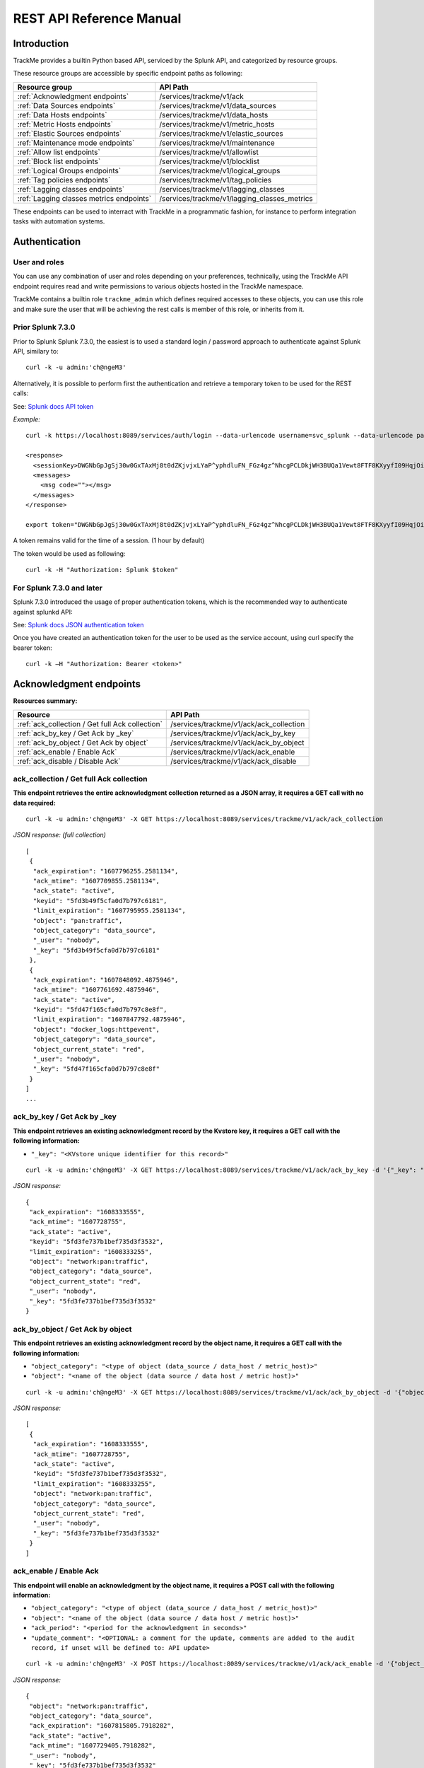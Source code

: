 REST API Reference Manual
=========================

Introduction
------------

TrackMe provides a builtin Python based API, serviced by the Splunk API, and categorized by resource groups.

These resource groups are accessible by specific endpoint paths as following:

+----------------------------------------------+----------------------------------------------+
| Resource group                               | API Path                                     |
+==============================================+==============================================+
| :ref:`Acknowledgment endpoints`              | /services/trackme/v1/ack                     |
+----------------------------------------------+----------------------------------------------+
| :ref:`Data Sources endpoints`                | /services/trackme/v1/data_sources            |
+----------------------------------------------+----------------------------------------------+
| :ref:`Data Hosts endpoints`                  | /services/trackme/v1/data_hosts              |
+----------------------------------------------+----------------------------------------------+
| :ref:`Metric Hosts endpoints`                | /services/trackme/v1/metric_hosts            |
+----------------------------------------------+----------------------------------------------+
| :ref:`Elastic Sources endpoints`             | /services/trackme/v1/elastic_sources         |
+----------------------------------------------+----------------------------------------------+
| :ref:`Maintenance mode endpoints`            | /services/trackme/v1/maintenance             |
+----------------------------------------------+----------------------------------------------+
| :ref:`Allow list endpoints`                  | /services/trackme/v1/allowlist               |
+----------------------------------------------+----------------------------------------------+
| :ref:`Block list endpoints`                  | /services/trackme/v1/blocklist               |
+----------------------------------------------+----------------------------------------------+
| :ref:`Logical Groups endpoints`              | /services/trackme/v1/logical_groups          |
+----------------------------------------------+----------------------------------------------+
| :ref:`Tag policies endpoints`                | /services/trackme/v1/tag_policies            |
+----------------------------------------------+----------------------------------------------+
| :ref:`Lagging classes endpoints`             | /services/trackme/v1/lagging_classes         |
+----------------------------------------------+----------------------------------------------+
| :ref:`Lagging classes metrics endpoints`     | /services/trackme/v1/lagging_classes_metrics |
+----------------------------------------------+----------------------------------------------+

These endpoints can be used to interract with TrackMe in a programmatic fashion, for instance to perform integration tasks with automation systems.

Authentication
--------------

User and roles
^^^^^^^^^^^^^^

You can use any combination of user and roles depending on your preferences, technically, using the TrackMe API endpoint requires read and write permissions to various objects hosted in the TrackMe namespace.

TrackMe contains a builtin role ``trackme_admin`` which defines required accesses to these objects, you can use this role and make sure the user that will be achieving the rest calls is member of this role, or inherits from it.

Prior Splunk 7.3.0
^^^^^^^^^^^^^^^^^^

Prior to Splunk Splunk 7.3.0, the easiest is to used a standard login / password approach to authenticate against Splunk API, similary to:

::

    curl -k -u admin:'ch@ngeM3'

Alternatively, it is possible to perform first the authentication and retrieve a temporary token to be used for the REST calls:

See: `Splunk docs API token <https://docs.splunk.com/Documentation/Splunk/latest/RESTUM/RESTusing#Authentication_and_authorization>`_

*Example:*

::

    curl -k https://localhost:8089/services/auth/login --data-urlencode username=svc_splunk --data-urlencode password=pass

    <response>
      <sessionKey>DWGNbGpJgSj30w0GxTAxMj8t0dZKjvjxLYaP^yphdluFN_FGz4gz^NhcgPCLDkjWH3BUQa1Vewt8FTF8KXyyfI09HqjOicIthMuBIB70dVJA8Jg</sessionKey>
      <messages>
        <msg code=""></msg>
      </messages>
    </response>

    export token="DWGNbGpJgSj30w0GxTAxMj8t0dZKjvjxLYaP^yphdluFN_FGz4gz^NhcgPCLDkjWH3BUQa1Vewt8FTF8KXyyfI09HqjOicIthMuBIB70dVJA8Jg"

A token remains valid for the time of a session. (1 hour by default)

The token would be used as following:

::

    curl -k -H "Authorization: Splunk $token"

For Splunk 7.3.0 and later
^^^^^^^^^^^^^^^^^^^^^^^^^^

Splunk 7.3.0 introduced the usage of proper authentication tokens, which is the recommended way to authenticate against splunkd API:

See: `Splunk docs JSON authentication token <https://docs.splunk.com/Documentation/Splunk/latest/Security/UseAuthTokens>`_

Once you have created an authentication token for the user to be used as the service account, using curl specify the bearer token:

::

    curl -k –H "Authorization: Bearer <token>"


Acknowledgment endpoints
------------------------

**Resources summary:**

+-------------------------------------------------------+--------------------------------------------------+
| Resource                                              | API Path                                         |
+=======================================================+==================================================+
| :ref:`ack_collection / Get full Ack collection`       | /services/trackme/v1/ack/ack_collection          |
+-------------------------------------------------------+--------------------------------------------------+
| :ref:`ack_by_key / Get Ack by _key`                   | /services/trackme/v1/ack/ack_by_key              |
+-------------------------------------------------------+--------------------------------------------------+
| :ref:`ack_by_object / Get Ack by object`              | /services/trackme/v1/ack/ack_by_object           |
+-------------------------------------------------------+--------------------------------------------------+
| :ref:`ack_enable / Enable Ack`                        | /services/trackme/v1/ack/ack_enable              |
+-------------------------------------------------------+--------------------------------------------------+
| :ref:`ack_disable / Disable Ack`                      | /services/trackme/v1/ack/ack_disable             |
+-------------------------------------------------------+--------------------------------------------------+

ack_collection / Get full Ack collection
^^^^^^^^^^^^^^^^^^^^^^^^^^^^^^^^^^^^^^^^

**This endpoint retrieves the entire acknowledgment collection returned as a JSON array, it requires a GET call with no data required:**

::

    curl -k -u admin:'ch@ngeM3' -X GET https://localhost:8089/services/trackme/v1/ack/ack_collection

*JSON response: (full collection)*

::

    [
     {
      "ack_expiration": "1607796255.2581134",
      "ack_mtime": "1607709855.2581134",
      "ack_state": "active",
      "keyid": "5fd3b49f5cfa0d7b797c6181",
      "limit_expiration": "1607795955.2581134",
      "object": "pan:traffic",
      "object_category": "data_source",
      "_user": "nobody",
      "_key": "5fd3b49f5cfa0d7b797c6181"
     },
     {
      "ack_expiration": "1607848092.4875946",
      "ack_mtime": "1607761692.4875946",
      "ack_state": "active",
      "keyid": "5fd47f165cfa0d7b797c8e8f",
      "limit_expiration": "1607847792.4875946",
      "object": "docker_logs:httpevent",
      "object_category": "data_source",
      "object_current_state": "red",
      "_user": "nobody",
      "_key": "5fd47f165cfa0d7b797c8e8f"
     }
    ]
    ...

ack_by_key / Get Ack by _key
^^^^^^^^^^^^^^^^^^^^^^^^^^^^

**This endpoint retrieves an existing acknowledgment record by the Kvstore key, it requires a GET call with the following information:**

- ``"_key": "<KVstore unique identifier for this record>"``

::

    curl -k -u admin:'ch@ngeM3' -X GET https://localhost:8089/services/trackme/v1/ack/ack_by_key -d '{"_key": "5fd3fe737b1bef735d3f3532"}'

*JSON response:*

::

    {
     "ack_expiration": "1608333555",
     "ack_mtime": "1607728755",
     "ack_state": "active",
     "keyid": "5fd3fe737b1bef735d3f3532",
     "limit_expiration": "1608333255",
     "object": "network:pan:traffic",
     "object_category": "data_source",
     "object_current_state": "red",
     "_user": "nobody",
     "_key": "5fd3fe737b1bef735d3f3532"
    }

ack_by_object / Get Ack by object
^^^^^^^^^^^^^^^^^^^^^^^^^^^^^^^^^

**This endpoint retrieves an existing acknowledgment record by the object name, it requires a GET call with the following information:**


- ``"object_category": "<type of object (data_source / data_host / metric_host)>"`` 
- ``"object": "<name of the object (data source / data host / metric host)>"``

::

    curl -k -u admin:'ch@ngeM3' -X GET https://localhost:8089/services/trackme/v1/ack/ack_by_object -d '{"object_category": "data_source", "object": "network:pan:traffic"}'

*JSON response:*

::

    [
     {
      "ack_expiration": "1608333555",
      "ack_mtime": "1607728755",
      "ack_state": "active",
      "keyid": "5fd3fe737b1bef735d3f3532",
      "limit_expiration": "1608333255",
      "object": "network:pan:traffic",
      "object_category": "data_source",
      "object_current_state": "red",
      "_user": "nobody",
      "_key": "5fd3fe737b1bef735d3f3532"
     }
    ]

ack_enable / Enable Ack
^^^^^^^^^^^^^^^^^^^^^^^

**This endpoint will enable an acknowledgment by the object name, it requires a POST call with the following information:**

- ``"object_category": "<type of object (data_source / data_host / metric_host)>"``
- ``"object": "<name of the object (data source / data host / metric host)>"``
- ``"ack_period": "<period for the acknowledgment in seconds>"``
- ``"update_comment": "<OPTIONAL: a comment for the update, comments are added to the audit record, if unset will be defined to: API update>``

::

    curl -k -u admin:'ch@ngeM3' -X POST https://localhost:8089/services/trackme/v1/ack/ack_enable -d '{"object_category": "data_source", "object": "network:pan:traffic", "ack_period": "86400", "update_comment": "Updated by automation."}'

*JSON response:*

::

    {
     "object": "network:pan:traffic",
     "object_category": "data_source",
     "ack_expiration": "1607815805.7918282",
     "ack_state": "active",
     "ack_mtime": "1607729405.7918282",
     "_user": "nobody",
     "_key": "5fd3fe737b1bef735d3f3532"
    }

ack_disable / Disable Ack
^^^^^^^^^^^^^^^^^^^^^^^^^

**This endpoint will disable an acknowledgment by the object name, it requires a POST call with the following information:**

- ``"object_category": "<type of object (data_source / data_host / metric_host)>"`` 
- ``"object": "<name of the object (data source / data host / metric host)>"``
- ``"update_comment": "<OPTIONAL: a comment for the update, comments are added to the audit record, if unset will be defined to: API update>``

::

    curl -k -u admin:'ch@ngeM3' -X POST https://localhost:8089/services/trackme/v1/ack/ack_disable -d '{"object_category": "data_source", "object": "network:pan:traffic", "update_comment": "Updated by automation."}'

*JSON response:*

::

    {
     "object": "network:pan:traffic",
     "object_category": "data_source",
     "ack_expiration": "N/A",
     "ack_state": "inactive",
     "ack_mtime": "1607729326.6667607",
     "_user": "nobody",
     "_key": "5fd3fe737b1bef735d3f3532"
    }

Data Sources endpoints
----------------------

**Resources summary:**

+---------------------------------------------------------------------+-----------------------------------------------------------------+
| Resource                                                            | API Path                                                        | 
+=====================================================================+=================================================================+
| :ref:`ds_collection / Get full Data Sources collection`             | /services/trackme/v1/data_sources/ds_collection                 |
+---------------------------------------------------------------------+-----------------------------------------------------------------+
| :ref:`ds_by_key / Get Data Source by _key`                          | /services/trackme/v1/data_sources/ds_by_key                     |
+---------------------------------------------------------------------+-----------------------------------------------------------------+
| :ref:`ds_by_name / Get Data Source by name`                         | /services/trackme/v1/data_sources/ds_by_name                    |
+---------------------------------------------------------------------+-----------------------------------------------------------------+
| :ref:`ds_enable_monitoring / Enable monitoring`                     | /services/trackme/v1/data_sources/ds_enable_monitoring          |
+---------------------------------------------------------------------+-----------------------------------------------------------------+
| :ref:`ds_disable_monitoring / Disable monitoring`                   | /services/trackme/v1/data_sources/ds_disable_monitoring         |
+---------------------------------------------------------------------+-----------------------------------------------------------------+
| :ref:`ds_update_lag_policy / Update lagging policy`                 | /services/trackme/v1/data_sources/ds_update_lag_policy          |
+---------------------------------------------------------------------+-----------------------------------------------------------------+
| :ref:`ds_update_min_dcount_host / Update minimal host dcount`       | /services/trackme/v1/data_sources/ds_update_min_dcount_host     |
+---------------------------------------------------------------------+-----------------------------------------------------------------+
| :ref:`ds_update_wdays_by_name / Update week days monitoring`        | /services/trackme/v1/data_sources/ds_update_wdays               |
+---------------------------------------------------------------------+-----------------------------------------------------------------+
| :ref:`ds_update_outliers / Update outliers detection configuration` | /services/trackme/v1/data_sources/ds_update_outliers            |
+---------------------------------------------------------------------+-----------------------------------------------------------------+
| :ref:`ds_delete_temporary / Delete temporary`                       | /services/trackme/v1/data_sources/ds_delete_temporary           |
+---------------------------------------------------------------------+-----------------------------------------------------------------+
| :ref:`ds_delete_permanent / Delete permanently`                     | /services/trackme/v1/data_sources/ds_delete_permanent           |
+---------------------------------------------------------------------+-----------------------------------------------------------------+
| :ref:`ds_enable_data_sampling / Enable data sampling`               | /services/trackme/v1/data_sources/ds_enable_data_sampling       |
+---------------------------------------------------------------------+-----------------------------------------------------------------+
| :ref:`ds_disable_data_sampling / Disable data sampling`             | /services/trackme/v1/data_sources/ds_disable_data_sampling      |
+---------------------------------------------------------------------+-----------------------------------------------------------------+

ds_collection / Get full Data Sources collection
^^^^^^^^^^^^^^^^^^^^^^^^^^^^^^^^^^^^^^^^^^^^^^^^

**This endpoint retrieves the entire data sources collection returned as a JSON array, it requires a GET call with no data required:**

::

    curl -k -u admin:'ch@ngeM3' -X GET https://localhost:8089/services/trackme/v1/data_sources/ds_collection

*JSON response: (full collection)*

::

    [
     {
      "OutlierAlertOnUpper": "false",
      "OutlierLowerThresholdMultiplier": "4",
      "OutlierMinEventCount": "0",
      "OutlierSpan": "5m",
      "OutlierTimePeriod": "-7d",
      "OutlierUpperThresholdMultiplier": "4",
      "_time": "1607779500",
      ...

ds_by_key / Get Data Source by _key
^^^^^^^^^^^^^^^^^^^^^^^^^^^^^^^^^^^

**This endpoint retrieves an existing data source record by the Kvstore key, it requires a GET call with the following information:**

- ``"_key": "<KVstore unique identifier for this record>"``

::

    curl -k -u admin:'ch@ngeM3' -X GET https://localhost:8089/services/trackme/v1/data_sources/ds_by_key -d '{"_key": "7e8670878a9ad91844f18655f1819c06"}'

*JSON response: (full record)*

::

    {
    "OutlierAlertOnUpper": "false",
    "OutlierLowerThresholdMultiplier": "4",
    "OutlierMinEventCount": "0",
    "OutlierSpan": "5m",
    "OutlierTimePeriod": "-7d",
    "OutlierUpperThresholdMultiplier": "4",
    "_time": "1607770500",
    "current_state": "green",
    ...

ds_by_name / Get Data Source by name
^^^^^^^^^^^^^^^^^^^^^^^^^^^^^^^^^^^^

**This endpoint retrieves an existing data source record by the data source name (data_name), it requires a GET call with the following information:**

- ``"data_name": "<name of the data source>"``

::

    curl -k -u admin:'ch@ngeM3' -X GET https://localhost:8089/services/trackme/v1/data_sources/ds_by_name -d '{"data_name": "network:pan:traffic"}'

*JSON response: (full record)*

::

    {
    "OutlierAlertOnUpper": "false",
    "OutlierLowerThresholdMultiplier": "4",
    "OutlierMinEventCount": "0",
    "OutlierSpan": "5m",
    "OutlierTimePeriod": "-7d",
    "OutlierUpperThresholdMultiplier": "4",
    "_time": "1607770500",
    "current_state": "green",
    ...

ds_enable_monitoring / Enable monitoring
^^^^^^^^^^^^^^^^^^^^^^^^^^^^^^^^^^^^^^^^

**This endpoint enables data monitoring for an existing data source by the data source name (data_name), it requires a POST call with the following information:**

- ``"data_name": "<name of the data source>"``
- ``"update_comment": "<OPTIONAL: a comment for the update, comments are added to the audit record, if unset will be defined to: API update>``

::

    curl -k -u admin:'ch@ngeM3' -X POST https://localhost:8089/services/trackme/v1/data_sources/ds_enable_monitoring -d '{"data_name": "network:pan:traffic", "update_comment": "Updated by automation."}'

*JSON response: (full record)*

::

    {
    "OutlierAlertOnUpper": "false",
    "OutlierLowerThresholdMultiplier": "4",
    "OutlierMinEventCount": "0",
    "OutlierSpan": "5m",
    "OutlierTimePeriod": "-7d",
    "OutlierUpperThresholdMultiplier": "4",
    "_time": "1607770500",
    "current_state": "green",
    ...

ds_disable_monitoring / Disable monitoring
^^^^^^^^^^^^^^^^^^^^^^^^^^^^^^^^^^^^^^^^^^

**This endpoint disables data monitoring for an existing data source by the data source name (data_name), it requires a POST call with the following information:**

- ``"data_name": "<name of the data source>"``
- ``"update_comment": "<OPTIONAL: a comment for the update, comments are added to the audit record, if unset will be defined to: API update>``

::

    curl -k -u admin:'ch@ngeM3' -X POST https://localhost:8089/services/trackme/v1/data_sources/ds_disable_monitoring -d '{"data_name": "network:pan:traffic", "update_comment": "Updated by automation."}'

*JSON response: (full record)*

::

    {
    "OutlierAlertOnUpper": "false",
    "OutlierLowerThresholdMultiplier": "4",
    "OutlierMinEventCount": "0",
    "OutlierSpan": "5m",
    "OutlierTimePeriod": "-7d",
    "OutlierUpperThresholdMultiplier": "4",
    "_time": "1607770500",
    "current_state": "green",
    ...

ds_update_lag_policy / Update lagging policy
^^^^^^^^^^^^^^^^^^^^^^^^^^^^^^^^^^^^^^^^^^^^

**This endpoint configures the lagging policy for an existing data source, it requires a POST call with the following information:**

- ``"data_name": "<name of the data source>"``
- ``"data_lag_alert_kpis": "<KPIs policy to be applied, valid options are all_kpis / lag_ingestion_kpi / lag_event_kpi>"``
- ``"data_max_lag_allowed": "<maximal accepted lagging value in seconds, must be an integer>"``
- ``"data_override_lagging_class": "<overrides lagging classes, valid options are true / false>``
- ``"update_comment": "<OPTIONAL: a comment for the update, comments are added to the audit record, if unset will be defined to: API update>``

::

    curl -k -u admin:'ch@ngeM3' -X POST https://localhost:8089/services/trackme/v1/data_sources/ds_update_lag_policy -d '{"data_name": "network:pan:traffic", "update_comment": "Updated by automation.", "data_lag_alert_kpis": "lag_ingestion_kpi", "data_max_lag_allowed": "300", "data_override_lagging_class": "true"}'

*JSON response: (full record)*

::

    {
    "OutlierAlertOnUpper": "false",
    "OutlierLowerThresholdMultiplier": "4",
    "OutlierMinEventCount": "0",
    "OutlierSpan": "5m",
    "OutlierTimePeriod": "-7d",
    "OutlierUpperThresholdMultiplier": "4",
    "_time": "1607770500",
    "current_state": "green",
    ...

ds_update_min_dcount_host / Update minimal host dcount
^^^^^^^^^^^^^^^^^^^^^^^^^^^^^^^^^^^^^^^^^^^^^^^^^^^^^^

**This endpoint configures the minimal number of distinct hosts count for an existing data source, it requires a POST call with the following information:**

- ``"data_name": "<name of the data source>"``
- ``"data_max_lag_allowed": "<minimal accepted number of distinct count hosts, must be an integer>"``
- ``"update_comment": "<OPTIONAL: a comment for the update, comments are added to the audit record, if unset will be defined to: API update>``

::

    curl -k -u admin:'ch@ngeM3' -X POST https://localhost:8089/services/trackme/v1/data_sources/ds_update_min_dcount_host -d '{"data_name": "network:pan:traffic", "update_comment": "Updated by automation.", "min_dcount_host": "100"}'

*JSON response: (full record)*

::

    {
    "OutlierAlertOnUpper": "false",
    "OutlierLowerThresholdMultiplier": "4",
    "OutlierMinEventCount": "0",
    "OutlierSpan": "5m",
    "OutlierTimePeriod": "-7d",
    "OutlierUpperThresholdMultiplier": "4",
    "_time": "1607770500",
    "current_state": "green",
    ...

ds_update_wdays_by_name / Update week days monitoring
^^^^^^^^^^^^^^^^^^^^^^^^^^^^^^^^^^^^^^^^^^^^^^^^^^^^^

**This endpoint configures the week days monitoring rule for an existing data source, it requires a POST call with the following information:**

- ``"data_name": "<name of the data source>"``
- ``"data_monitoring_wdays": "< the week days rule, valid options are manual:all_days / manual:monday-to-friday / manual:monday-to-saturday / [ 0, 1, 2, 3, 4, 5, 6 ] where Sunday is 0>"``
- ``"update_comment": "<OPTIONAL: a comment for the update, comments are added to the audit record, if unset will be defined to: API update>``

::

    curl -k -u admin:'ch@ngeM3' -X POST https://localhost:8089/services/trackme/v1/data_sources/ds_update_wdays -d '{"data_name": "network:pan:traffic", "update_comment": "Updated by automation.", "data_monitoring_wdays": "manual:monday-to-friday"}'

*JSON response: (full record)*

::

    {
    "OutlierAlertOnUpper": "false",
    "OutlierLowerThresholdMultiplier": "4",
    "OutlierMinEventCount": "0",
    "OutlierSpan": "5m",
    "OutlierTimePeriod": "-7d",
    "OutlierUpperThresholdMultiplier": "4",
    "_time": "1607770500",
    "current_state": "green",
    ...

ds_update_outliers / Update outliers detection configuration
^^^^^^^^^^^^^^^^^^^^^^^^^^^^^^^^^^^^^^^^^^^^^^^^^^^^^^^^^^^^

**This endpoint configures the week days monitoring rule for an existing data source, it requires a POST call with the following information:**

- ``"data_name": "<name of the data source>"``
- ``"OutlierMinEventCount": "<the minimal number of events, if set to anything bigger than 0, the lower bound becomes a static value, needs to be an integer, default to 0 (disabled)>"``
- ``"OutlierLowerThresholdMultiplier": "<The lower bound threshold multiplier, must be an integer, defaults to 4>"``
- ``"OutlierUpperThresholdMultiplier": "<The upper bound threshold multiplier, must be integer, defaults to 4>"``
- ``"OutlierAlertOnUpper": "Enables / Disables alerting on upper outliers detection, valid options are true / false, defaults to false>"``
- ``"OutlierTimePeriod": "<relative time period for outliers calculation, default to -7d>"``
- ``"OutlierSpan": "<span period Splunk notation for outliers UI rendering, defaults to 5m>"``
- ``"enable_behaviour_analytic": "Enables / Disables outliers detection for that object, valid options are true / false, defaults to true>"``
- ``"update_comment": "<OPTIONAL: a comment for the update, comments are added to the audit record, if unset will be defined to: API update>``

::

    curl -k -u admin:'ch@ngeM3' -X POST https://localhost:8089/services/trackme/v1/data_sources/ds_update_outliers -d '{"data_name": "network:pan:traffic", "update_comment": "Updated by automation.", "OutlierMinEventCount": "0", "OutlierLowerThresholdMultiplier": "6", "OutlierUpperThresholdMultiplier": "6", "OutlierAlertOnUpper": "false", "OutlierTimePeriod": "7d", "OutlierSpan": "5m", "enable_behaviour_analytic": "true"}'

*JSON response: (full record)*

::

    {
    "OutlierAlertOnUpper": "false",
    "OutlierLowerThresholdMultiplier": "4",
    "OutlierMinEventCount": "0",
    "OutlierSpan": "5m",
    "OutlierTimePeriod": "-7d",
    "OutlierUpperThresholdMultiplier": "4",
    "_time": "1607770500",
    "current_state": "green",
    ...

ds_delete_temporary / Delete temporary
^^^^^^^^^^^^^^^^^^^^^^^^^^^^^^^^^^^^^^

**This endpoint performs a temporary deletion of an existing data source, it requires a DELETE call with the following information:**

- ``"data_name": "<name of the data source>"``
- ``"update_comment": "<OPTIONAL: a comment for the update, comments are added to the audit record, if unset will be defined to: API update>``

Note: A temporary deletion removes the entity and its configuration, if search conditions such as data avaibility allow it, the same entitiy will be re-created automatically by the Trackers.

::

    curl -k -u admin:'ch@ngeM3' -X DELETE https://localhost:8089/services/trackme/v1/data_sources/ds_delete_temporary -d '{"data_name": "network:pan:traffic"}'

*JSON response: (full record)*

::

    Record with _key 7e8670878a9ad91844f18655f1819c06 was temporarily deleted from the collection.%

ds_delete_permanent / Delete permanently
^^^^^^^^^^^^^^^^^^^^^^^^^^^^^^^^^^^^^^^^

**This endpoint performs a permanent deletion of an existing data source, it requires a DELETE call with the following information:**

- ``"data_name": "<name of the data source>"``
- ``"update_comment": "<OPTIONAL: a comment for the update, comments are added to the audit record, if unset will be defined to: API update>``

Note: A permanent deletion removes the entity and its configuration, in addition its a specific audit record to prevent the entity from being created as long as the audit record is not purged. if the audit record is purged and the search conditions such as data avaibility allow it, the same entitiy will be re-created automatically by the Trackers.

::

    curl -k -u admin:'ch@ngeM3' -X DELETE https://localhost:8089/services/trackme/v1/data_sources/ds_delete_permanent -d '{"data_name": "network:pan:traffic"}'

*JSON response: (full record)*

::

    Record with _key 7e8670878a9ad91844f18655f1819c06 was permanently deleted from the collection.% 

ds_enable_data_sampling / Enable data sampling
^^^^^^^^^^^^^^^^^^^^^^^^^^^^^^^^^^^^^^^^^^^^^^

**This endpoint enables the data sampling feature for an existing data source by the data source name (data_name), it requires a POST call with the following information:**

- ``"data_name": "<name of the data source>"``
- ``"update_comment": "<OPTIONAL: a comment for the update, comments are added to the audit record, if unset will be defined to: API update>``

::

    curl -k -u admin:'ch@ngeM3' -X POST https://localhost:8089/services/trackme/v1/data_sources/ds_enable_data_sampling -d '{"data_name": "network:pan:traffic", "update_comment": "Updated by automation."}'

*JSON response: (full record)*

::

    {
     "data_name": "network:pan:traffic",
     "data_sample_feature": "enabled",
     "_user": "nobody",
     "_key": "7e8670878a9ad91844f18655f1819c06"
    }

ds_disable_data_sampling / Disable data sampling
^^^^^^^^^^^^^^^^^^^^^^^^^^^^^^^^^^^^^^^^^^^^^^^^

**This endpoint disables the data sampling feature for an existing data source by the data source name (data_name), it requires a POST call with the following information:**

- ``"data_name": "<name of the data source>"``
- ``"update_comment": "<OPTIONAL: a comment for the update, comments are added to the audit record, if unset will be defined to: API update>``

::

    curl -k -u admin:'ch@ngeM3' -X POST https://localhost:8089/services/trackme/v1/data_sources/ds_disable_data_sampling -d '{"data_name": "network:pan:traffic", "update_comment": "Updated by automation."}'

*JSON response: (full record)*

::

    {
     "data_name": "network:pan:traffic",
     "data_sample_feature": "disabled",
     "_user": "nobody",
     "_key": "7e8670878a9ad91844f18655f1819c06"
    }

Data Hosts endpoints
--------------------

**Resources summary:**

+---------------------------------------------------------------------+-----------------------------------------------------------------+
| Resource                                                            | API Path                                                        | 
+=====================================================================+=================================================================+
| :ref:`dh_collection / Get full Data Hosts collection`               | /services/trackme/v1/data_hosts/dh_collection                   |
+---------------------------------------------------------------------+-----------------------------------------------------------------+
| :ref:`dh_by_key / Get Data host by _key`                            | /services/trackme/v1/data_hosts/dh_by_key                       |
+---------------------------------------------------------------------+-----------------------------------------------------------------+
| :ref:`dh_by_name / Get Data host by name`                           | /services/trackme/v1/data_hosts/dh_by_name                      |
+---------------------------------------------------------------------+-----------------------------------------------------------------+
| :ref:`dh_enable_monitoring / Enable monitoring`                     | /services/trackme/v1/data_hosts/dh_enable_monitoring            |
+---------------------------------------------------------------------+-----------------------------------------------------------------+
| :ref:`dh_disable_monitoring / Disable monitoring`                   | /services/trackme/v1/data_hosts/dh_disable_monitoring           |
+---------------------------------------------------------------------+-----------------------------------------------------------------+
| :ref:`dh_update_lag_policy / Update lagging policy`                 | /services/trackme/v1/data_hosts/dh_update_lag_policy            |
+---------------------------------------------------------------------+-----------------------------------------------------------------+
| :ref:`dh_update_wdays_by_name / Update week days monitoring`        | /services/trackme/v1/data_hosts/dh_update_wdays                 |
+---------------------------------------------------------------------+-----------------------------------------------------------------+
| :ref:`dh_update_outliers / Update outliers detection configuration` | /services/trackme/v1/data_hosts/dh_update_outliers              |
+---------------------------------------------------------------------+-----------------------------------------------------------------+
| :ref:`dh_delete_temporary / Delete temporary`                       | /services/trackme/v1/data_hosts/dh_delete_temporary             |
+---------------------------------------------------------------------+-----------------------------------------------------------------+
| :ref:`dh_delete_permanent / Delete permanently`                     | /services/trackme/v1/data_hosts/dh_delete_permanent             |
+---------------------------------------------------------------------+-----------------------------------------------------------------+

dh_collection / Get full Data Hosts collection
^^^^^^^^^^^^^^^^^^^^^^^^^^^^^^^^^^^^^^^^^^^^^^

**This endpoint retrieves the entire data hosts collection returned as a JSON array, it requires a GET call with no data required:**

::

    curl -k -u admin:'ch@ngeM3' -X GET https://localhost:8089/services/trackme/v1/data_hosts/dh_collection

*JSON response: (full collection)*

::

    [
     {
     "OutlierAlertOnUpper": "false",
     "OutlierLowerThresholdMultiplier": "4",
     "OutlierMinEventCount": "0",
     "OutlierSpan": "5m",
     "OutlierTimePeriod": "-7d",
     "OutlierUpperThresholdMultiplier": "4",
     "_time": "1607781900",
     "current_state": "green",
     "data_custom_max_lag_allowed": "0",
     "data_eventcount": "60",
     "data_first_time_seen": "1607781871",
     "data_host": "FIREWALL.PAN.AMER.DESIGN.NODE1",
     "data_host_alerting_policy": "global_policy",
    ...

dh_by_key / Get data host by _key
^^^^^^^^^^^^^^^^^^^^^^^^^^^^^^^^^^^

**This endpoint retrieves an existing data host record by the Kvstore key, it requires a GET call with the following information:**

- ``"_key": "<KVstore unique identifier for this record>"``

::

    curl -k -u admin:'ch@ngeM3' -X GET https://localhost:8089/services/trackme/v1/data_hosts/dh_by_key -d '{"_key": "14781cf495c76f1373382197f071c5d6"}'

*JSON response: (full record)*

::

    {
     "OutlierAlertOnUpper": "false",
     "OutlierLowerThresholdMultiplier": "4",
     "OutlierMinEventCount": "0",
     "OutlierSpan": "5m",
     "OutlierTimePeriod": "-7d",
     "OutlierUpperThresholdMultiplier": "4",
     "_time": "1607781900",
     "current_state": "green",
     "data_custom_max_lag_allowed": "0",
     "data_eventcount": "60",
     "data_first_time_seen": "1607781871",
     "data_host": "FIREWALL.PAN.AMER.DESIGN.NODE1",
     ...

dh_by_name / Get data host by name
^^^^^^^^^^^^^^^^^^^^^^^^^^^^^^^^^^^^

**This endpoint retrieves an existing data host record by the data host name (data_host), it requires a GET call with the following information:**

- ``"data_host": "<name of the data host>"``

::

    curl -k -u admin:'ch@ngeM3' -X GET https://localhost:8089/services/trackme/v1/data_hosts/dh_by_name -d '{"data_host": "FIREWALL.PAN.AMER.DESIGN.NODE1"}'

*JSON response: (full record)*

::

    [
     {
      "OutlierAlertOnUpper": "false",
      "OutlierLowerThresholdMultiplier": "4",
      "OutlierMinEventCount": "0",
      "OutlierSpan": "5m",
      "OutlierTimePeriod": "-7d",
      "OutlierUpperThresholdMultiplier": "4",
      "_time": "1607782200",
      "current_state": "green",
      "data_custom_max_lag_allowed": "0",
      "data_eventcount": "338",
      "data_first_time_seen": "1607781871",
      "data_host": "FIREWALL.PAN.AMER.DESIGN.NODE1",

dh_enable_monitoring / Enable monitoring
^^^^^^^^^^^^^^^^^^^^^^^^^^^^^^^^^^^^^^^^

**This endpoint enables data monitoring for an existing data host by the data host name (data_host), it requires a POST call with the following information:**

- ``"data_host": "<name of the data host>"``
- ``"update_comment": "<OPTIONAL: a comment for the update, comments are added to the audit record, if unset will be defined to: API update>``

::

    curl -k -u admin:'ch@ngeM3' -X POST https://localhost:8089/services/trackme/v1/data_hosts/dh_enable_monitoring -d '{"data_host": "FIREWALL.PAN.AMER.DESIGN.NODE1", "update_comment": "Updated by automation."}'

*JSON response: (full record)*

::

    {
     "object_category": "data_host",
     "data_host": "FIREWALL.PAN.AMER.DESIGN.NODE1",
     "data_index": "firewall",
     "data_sourcetype": "pan:traffic",
     "data_last_lag_seen": "-5",
     "data_last_ingestion_lag_seen": "0",
     "data_eventcount": "338",
     "data_first_time_seen": "1607781871",
     ...

dh_disable_monitoring / Disable monitoring
^^^^^^^^^^^^^^^^^^^^^^^^^^^^^^^^^^^^^^^^^^

**This endpoint disables data monitoring for an existing data host by the data host name (data_host), it requires a POST call with the following information:**

- ``"data_host": "<name of the data host>"``
- ``"update_comment": "<OPTIONAL: a comment for the update, comments are added to the audit record, if unset will be defined to: API update>``

::

    curl -k -u admin:'ch@ngeM3' -X POST https://localhost:8089/services/trackme/v1/data_hosts/dh_disable_monitoring -d '{"data_host": "FIREWALL.PAN.AMER.DESIGN.NODE1", "update_comment": "Updated by automation."}'

*JSON response: (full record)*

::

    {
     "object_category": "data_host",
     "data_host": "FIREWALL.PAN.AMER.DESIGN.NODE1",
     "data_index": "firewall",
     "data_sourcetype": "pan:traffic",
     "data_last_lag_seen": "-5",
     "data_last_ingestion_lag_seen": "0",
     "data_eventcount": "338",
     "data_first_time_seen": "1607781871",
     ...

dh_update_lag_policy / Update lagging policy
^^^^^^^^^^^^^^^^^^^^^^^^^^^^^^^^^^^^^^^^^^^^

**This endpoint configures the lagging policy for an existing data host, it requires a POST call with the following information:**

- ``"data_host": "<name of the data host>"``
- ``"data_lag_alert_kpis": "<KPIs policy to be applied, valid options are all_kpis / lag_ingestion_kpi / lag_event_kpi>"``
- ``"data_max_lag_allowed": "<maximal accepted lagging value in seconds, must be an integer>"``
- ``"data_override_lagging_class": "<overrides lagging classes, valid options are true / false>``
- ``"data_host_alerting_policy": "<policy alerting, valid options are global_policy / track_per_sourcetype / track_per_host>``
- ``"update_comment": "<OPTIONAL: a comment for the update, comments are added to the audit record, if unset will be defined to: API update>``

::

    curl -k -u admin:'ch@ngeM3' -X POST https://localhost:8089/services/trackme/v1/data_hosts/dh_update_lag_policy -d '{"data_host": "FIREWALL.PAN.AMER.DESIGN.NODE1", "update_comment": "Updated by automation.", "data_lag_alert_kpis": "lag_ingestion_kpi", "data_max_lag_allowed": "300", "data_override_lagging_class": "true", "data_host_alerting_policy": "track_per_sourcetype"}'

*JSON response: (full record)*

::

    {
     "object_category": "data_host",
     "data_host": "FIREWALL.PAN.AMER.DESIGN.NODE1",
     "data_index": "firewall",
     "data_sourcetype": "pan:traffic",
     "data_last_lag_seen": "-4",
     "data_last_ingestion_lag_seen": "0",
     "data_eventcount": "5756",
     "data_first_time_seen": "1607205117",
     ...

dh_update_wdays_by_name / Update week days monitoring
^^^^^^^^^^^^^^^^^^^^^^^^^^^^^^^^^^^^^^^^^^^^^^^^^^^^^

**This endpoint configures the week days monitoring rule for an existing data host, it requires a POST call with the following information:**

- ``"data_host": "<name of the data host>"``
- ``"data_monitoring_wdays": "< the week days rule, valid options are manual:all_days / manual:monday-to-friday / manual:monday-to-saturday / [ 0, 1, 2, 3, 4, 5, 6 ] where Sunday is 0>"``
- ``"update_comment": "<OPTIONAL: a comment for the update, comments are added to the audit record, if unset will be defined to: API update>``

::

    curl -k -u admin:'ch@ngeM3' -X POST https://localhost:8089/services/trackme/v1/data_hosts/dh_update_wdays -d '{"data_host": "FIREWALL.PAN.AMER.DESIGN.NODE1", "update_comment": "Updated by automation.", "data_monitoring_wdays": "manual:monday-to-friday"}'

*JSON response: (full record)*

::

    {
     "object_category": "data_host",
     "data_host": "FIREWALL.PAN.AMER.DESIGN.NODE1",
     "data_index": "firewall",
     "data_sourcetype": "pan:traffic",
     "data_last_lag_seen": "-7",
     "data_last_ingestion_lag_seen": "0",
     "data_eventcount": "938",
     "data_first_time_seen": "1607781871",
     ...

dh_update_outliers / Update outliers detection configuration
^^^^^^^^^^^^^^^^^^^^^^^^^^^^^^^^^^^^^^^^^^^^^^^^^^^^^^^^^^^^

**This endpoint configures the week days monitoring rule for an existing data host, it requires a POST call with the following information:**

- ``"data_host": "<name of the data host>"``
- ``"OutlierMinEventCount": "<the minimal number of events, if set to anything bigger than 0, the lower bound becomes a static value, needs to be an integer, default to 0 (disabled)>"``
- ``"OutlierLowerThresholdMultiplier": "<The lower bound threshold multiplier, must be an integer, defaults to 4>"``
- ``"OutlierUpperThresholdMultiplier": "<The upper bound threshold multiplier, must be integer, defaults to 4>"``
- ``"OutlierAlertOnUpper": "Enables / Disables alerting on upper outliers detection, valid options are true / false, defaults to false>"``
- ``"OutlierTimePeriod": "<relative time period for outliers calculation, default to -7d>"``
- ``"OutlierSpan": "<span period Splunk notation for outliers UI rendering, defaults to 5m>"``
- ``"enable_behaviour_analytic": "Enables / Disables outliers detection for that object, valid options are true / false, defaults to true>"``
- ``"update_comment": "<OPTIONAL: a comment for the update, comments are added to the audit record, if unset will be defined to: API update>``

::

    curl -k -u admin:'ch@ngeM3' -X POST https://localhost:8089/services/trackme/v1/data_hosts/dh_update_outliers -d '{"data_host": "FIREWALL.PAN.AMER.DESIGN.NODE1", "update_comment": "Updated by automation.", "OutlierMinEventCount": "0", "OutlierLowerThresholdMultiplier": "6", "OutlierUpperThresholdMultiplier": "6", "OutlierAlertOnUpper": "false", "OutlierTimePeriod": "7d", "OutlierSpan": "5m", "enable_behaviour_analytic": "true"}'

*JSON response: (full record)*

::

    {
     "object_category": "data_host",
     "data_host": "FIREWALL.PAN.AMER.DESIGN.NODE1",
     "data_index": "firewall",
     "data_sourcetype": "pan:traffic",
     "data_last_lag_seen": "-7",
     "data_last_ingestion_lag_seen": "0",
     "data_eventcount": "938",
     ...

dh_delete_temporary / Delete temporary
^^^^^^^^^^^^^^^^^^^^^^^^^^^^^^^^^^^^^^

**This endpoint performs a temporary deletion of an existing data host, it requires a DELETE call with the following information:**

- ``"data_host": "<name of the data host>"``
- ``"update_comment": "<OPTIONAL: a comment for the update, comments are added to the audit record, if unset will be defined to: API update>``

Note: A temporary deletion removes the entity and its configuration, if search conditions such as data avaibility allow it, the same entitiy will be re-created automatically by the Trackers.

::

    curl -k -u admin:'ch@ngeM3' -X DELETE https://localhost:8089/services/trackme/v1/data_hosts/dh_delete_temporary -d '{"data_host": "FIREWALL.PAN.AMER.DESIGN.NODE1"}'

*JSON response: (full record)*

::

    Record with _key 7e8670878a9ad91844f18655f1819c06 was temporarily deleted from the collection.%

dh_delete_permanent / Delete permanently
^^^^^^^^^^^^^^^^^^^^^^^^^^^^^^^^^^^^^^^^

**This endpoint performs a permanent deletion of an existing data host, it requires a DELETE call with the following information:**

- ``"data_host": "<name of the data host>"``
- ``"update_comment": "<OPTIONAL: a comment for the update, comments are added to the audit record, if unset will be defined to: API update>``

Note: A permanent deletion removes the entity and its configuration, in addition its a specific audit record to prevent the entity from being created as long as the audit record is not purged. if the audit record is purged and the search conditions such as data avaibility allow it, the same entitiy will be re-created automatically by the Trackers.

::

    curl -k -u admin:'ch@ngeM3' -X DELETE https://localhost:8089/services/trackme/v1/data_hosts/dh_delete_permanent -d '{"data_host": "FIREWALL.PAN.AMER.DESIGN.NODE1"}'

*JSON response: (full record)*

::

    Record with _key 7e8670878a9ad91844f18655f1819c06 was permanently deleted from the collection.% 

Metric Hosts endpoints
----------------------

**Resources summary:**

+---------------------------------------------------------------------+-----------------------------------------------------------------+
| Resource                                                            | API Path                                                        | 
+=====================================================================+=================================================================+
| :ref:`mh_collection / Get full Metric Hosts collection`             | /services/trackme/v1/metric_hosts/mh_collection                 |
+---------------------------------------------------------------------+-----------------------------------------------------------------+
| :ref:`mh_by_key / Get Metric host by _key`                          | /services/trackme/v1/metric_hosts/mh_by_key                     |
+---------------------------------------------------------------------+-----------------------------------------------------------------+
| :ref:`mh_by_name / Get Metric host by name`                         | /services/trackme/v1/metric_hosts/mh_by_name                    |
+---------------------------------------------------------------------+-----------------------------------------------------------------+
| :ref:`mh_enable_monitoring / Enable monitoring`                     | /services/trackme/v1/metric_hosts/mh_enable_monitoring          |
+---------------------------------------------------------------------+-----------------------------------------------------------------+
| :ref:`mh_disable_monitoring / Disable monitoring`                   | /services/trackme/v1/metric_hosts/mh_disable_monitoring         |
+---------------------------------------------------------------------+-----------------------------------------------------------------+
| :ref:`mh_delete_temporary / Delete temporary`                       | /services/trackme/v1/metric_hosts/mh_delete_temporary           |
+---------------------------------------------------------------------+-----------------------------------------------------------------+
| :ref:`mh_delete_permanent / Delete permanently`                     | /services/trackme/v1/metric_hosts/mh_delete_permanent           |
+---------------------------------------------------------------------+-----------------------------------------------------------------+

mh_collection / Get full Metric Hosts collection
^^^^^^^^^^^^^^^^^^^^^^^^^^^^^^^^^^^^^^^^^^^^^^^^

**This endpoint retrieves the entire metric hosts collection returned as a JSON array, it requires a GET call with no data required:**

::

    curl -k -u admin:'ch@ngeM3' -X GET https://localhost:8089/services/trackme/v1/metric_hosts/mh_collection

*JSON response: (full collection)*

::

    [
     {
      "_time": "1607815039",
      "current_state": "green",
      "info_max_time": "1607815039.000",
      "info_min_time": "1607814739.000",
      "info_search_time": "1607815039.524",
      "info_sid": "1607815039.126",
      "latest_flip_state": "green",
      "latest_flip_time": "1607815039",
      ...

mh_by_key / Get metric host by _key
^^^^^^^^^^^^^^^^^^^^^^^^^^^^^^^^^^^

**This endpoint retrieves an existing metric host record by the Kvstore key, it requires a GET call with the following information:**

- ``"_key": "<KVstore unique identifier for this record>"``

::

    curl -k -u admin:'ch@ngeM3' -X GET https://localhost:8089/services/trackme/v1/metric_hosts/mh_by_key -d '{"_key": "afb0c5fc92f20c8011ecac371b04f77e"}'

*JSON response: (full record)*

::

    {
     "_time": "1607815039",
     "current_state": "green",
     "info_max_time": "1607815039.000",
     "info_min_time": "1607814739.000",
     "info_search_time": "1607815039.524",
     "info_sid": "1607815039.126",
     "latest_flip_state": "green",
     "latest_flip_time": "1607815039",
     ...

mh_by_name / Get metric host by name
^^^^^^^^^^^^^^^^^^^^^^^^^^^^^^^^^^^^

**This endpoint retrieves an existing metric host record by the metric host name (metric_host), it requires a GET call with the following information:**

- ``"metric_host": "<name of the metric host>"``

::

    curl -k -u admin:'ch@ngeM3' -X GET https://localhost:8089/services/trackme/v1/metric_hosts/mh_by_name -d '{"metric_host": "telegraf-node1"}'

*JSON response: (full record)*

::

    [
     {
      "_time": "1607815200",
      "current_state": "green",
      "info_max_time": "1607815200.000",
      "info_min_time": "1607814900.000",
      "info_search_time": "1607815201.133",
      "info_sid": "scheduler__admin__trackme__RMD56299d9dc7b583db4_at_1607815200_6",
      "latest_flip_state": "green",
      "latest_flip_time": "1607815039",

mh_enable_monitoring / Enable monitoring
^^^^^^^^^^^^^^^^^^^^^^^^^^^^^^^^^^^^^^^^

**This endpoint enables data monitoring for an existing metric host by the metric host name (metric_host), it requires a POST call with the following information:**

- ``"metric_host": "<name of the metric host>"``
- ``"update_comment": "<OPTIONAL: a comment for the update, comments are added to the audit record, if unset will be defined to: API update>``

::

    curl -k -u admin:'ch@ngeM3' -X POST https://localhost:8089/services/trackme/v1/metric_hosts/mh_enable_monitoring -d '{"metric_host": "telegraf-node1", "update_comment": "Updated by automation."}'

*JSON response: (full record)*

::

    {
     "object_category": "metric_host",
     "metric_host": "telegraf-node1",
     "metric_index": "telegraf",
     "metric_category": "docker,docker_container_blkio,docker_container_cpu,docker_container_health,docker_container_mem,docker_container_net,docker_container_status",
    ...

mh_disable_monitoring / Disable monitoring
^^^^^^^^^^^^^^^^^^^^^^^^^^^^^^^^^^^^^^^^^^

**This endpoint disables data monitoring for an existing metric host by the metric host name (metric_host), it requires a POST call with the following information:**

- ``"metric_host": "<name of the metric host>"``
- ``"update_comment": "<OPTIONAL: a comment for the update, comments are added to the audit record, if unset will be defined to: API update>``

::

    curl -k -u admin:'ch@ngeM3' -X POST https://localhost:8089/services/trackme/v1/metric_hosts/mh_disable_monitoring -d '{"metric_host": "telegraf-node1", "update_comment": "Updated by automation."}'

*JSON response: (full record)*

::

    {
     "object_category": "metric_host",
     "metric_host": "telegraf-node1",
     "metric_index": "telegraf",
     "metric_category": "docker,docker_container_blkio,docker_container_cpu,docker_container_health,docker_container_mem,docker_container_net,docker_container_status",
     ...

mh_delete_temporary / Delete temporary
^^^^^^^^^^^^^^^^^^^^^^^^^^^^^^^^^^^^^^

**This endpoint performs a temporary deletion of an existing metric host, it requires a DELETE call with the following information:**

- ``"metric_host": "<name of the metric host>"``
- ``"update_comment": "<OPTIONAL: a comment for the update, comments are added to the audit record, if unset will be defined to: API update>``

Note: A temporary deletion removes the entity and its configuration, if search conditions such as data avaibility allow it, the same entitiy will be re-created automatically by the Trackers.

::

    curl -k -u admin:'ch@ngeM3' -X DELETE https://localhost:8089/services/trackme/v1/metric_hosts/mh_delete_temporary -d '{"metric_host": "telegraf-node1"}'

*JSON response: (full record)*

::

    Record with _key afb0c5fc92f20c8011ecac371b04f77e was temporarily deleted from the collection.%

mh_delete_permanent / Delete permanently
^^^^^^^^^^^^^^^^^^^^^^^^^^^^^^^^^^^^^^^^

**This endpoint performs a permanent deletion of an existing metric host, it requires a DELETE call with the following information:**

- ``"metric_host": "<name of the metric host>"``
- ``"update_comment": "<OPTIONAL: a comment for the update, comments are added to the audit record, if unset will be defined to: API update>``

Note: A permanent deletion removes the entity and its configuration, in addition its a specific audit record to prevent the entity from being created as long as the audit record is not purged. if the audit record is purged and the search conditions such as data avaibility allow it, the same entitiy will be re-created automatically by the Trackers.

::

    curl -k -u admin:'ch@ngeM3' -X DELETE https://localhost:8089/services/trackme/v1/metric_hosts/mh_delete_permanent -d '{"metric_host": "telegraf-node1"}'

*JSON response: (full record)*

::

    Record with _key afb0c5fc92f20c8011ecac371b04f77e was permanently deleted from the collection.%

Elastic Sources endpoints
-------------------------

**Resources summary:**

+-------------------------------------------------------------------------------+-------------------------------------------------------------------+
| Resource                                                                      | API Path                                                          | 
+===============================================================================+===================================================================+
| :ref:`elastic_shared / Get shared Elastic Sources collection`                 | /services/trackme/v1/elastic_sources/elastic_shared               |
+-------------------------------------------------------------------------------+-------------------------------------------------------------------+
| :ref:`elastic_dedicated / Get dedicated Elastic Sources collection`           | /services/trackme/v1/elastic_sources/elastic_dedicated            |
+-------------------------------------------------------------------------------+-------------------------------------------------------------------+
| :ref:`elastic_shared_by_name / Get shared Elastic Source by name`             | /services/trackme/v1/elastic_sources/elastic_shared_by_name       |
+-------------------------------------------------------------------------------+-------------------------------------------------------------------+
| :ref:`elastic_dedicated_by_name / Get shared Elastic Source by name`          | /services/trackme/v1/elastic_sources/elastic_dedicated_by_name    |
+-------------------------------------------------------------------------------+-------------------------------------------------------------------+
| :ref:`elastic_shared_add / Add or update a new shared Elastic Source`         | /services/trackme/v1/elastic_sources/elastic_shared_add           |
+-------------------------------------------------------------------------------+-------------------------------------------------------------------+
| :ref:`elastic_dedicated_add / Add or update a new dedicated Elastic Source`   | /services/trackme/v1/elastic_sources/elastic_dedicated_add        |
+-------------------------------------------------------------------------------+-------------------------------------------------------------------+
| :ref:`elastic_shared_del / Delete a new shared Elastic Source`                | /services/trackme/v1/elastic_sources/elastic_shared_del           |
+-------------------------------------------------------------------------------+-------------------------------------------------------------------+
| :ref:`elastic_dedicated_del / Delete a new shared Elastic Source`             | /services/trackme/v1/elastic_sources/elastic_dedicated_del        |
+-------------------------------------------------------------------------------+-------------------------------------------------------------------+

elastic_shared / Get shared Elastic Sources collection
^^^^^^^^^^^^^^^^^^^^^^^^^^^^^^^^^^^^^^^^^^^^^^^^^^^^^^

**This endpoint retrieves the entired shared Elastic Sources collection returned as a JSON array, it requires a GET call with no data required:**

::

    curl -k -u admin:'ch@ngeM3' -X GET https://localhost:8089/services/trackme/v1/elastic_sources/elastic_shared -d '{"data_name": "elastic:shared:example:tstats"}'

*JSON response:*

::

    [
     {
      "data_name": "elastic:shared:example:tstats",
      "search_constraint": "index=\"network\" sourcetype=\"pan:traffic\" source=\"network:pan:amer\"",
      "search_mode": "tstats",
      "elastic_data_index": "network",
      "elastic_data_sourcetype": "pan:traffic",
      "_user": "nobody",
      "_key": "5fdbc1a4a507cc26ee02af61"
     }
    ]

elastic_dedicated / Get dedicated Elastic Sources collection
^^^^^^^^^^^^^^^^^^^^^^^^^^^^^^^^^^^^^^^^^^^^^^^^^^^^^^^^^^^^

**This endpoint retrieves the entired dedicated Elastic Sources collection returned as a JSON array, it requires a GET call with no data required:**

::

    curl -k -u admin:'ch@ngeM3' -X GET https://localhost:8089/services/trackme/v1/elastic_sources/elastic_shared -d '{"data_name": "elastic:dedicated:example:tstats"}'

*JSON response:*

::

    [
     {
      "data_name": "elastic:shared:example:tstats",
      "search_constraint": "index=\"network\" sourcetype=\"pan:traffic\" source=\"network:pan:amer\"",
      "search_mode": "tstats",
      "elastic_data_index": "network",
      "elastic_data_sourcetype": "pan:traffic",
      "_user": "nobody",
      "_key": "5fdbc1a4a507cc26ee02af61"
     }
    ]

elastic_shared_by_name / Get shared Elastic Source by name
^^^^^^^^^^^^^^^^^^^^^^^^^^^^^^^^^^^^^^^^^^^^^^^^^^^^^^^^^^

**This endpoint retrieves a shared Elastic Source configuration stored in the collection returned as a JSON array, it requires a GET call with the following information:**

- ``"data_name": "<name of the Elastic Source>"``

::

    curl -k -u admin:'ch@ngeM3' -X GET https://localhost:8089/services/trackme/v1/elastic_sources/elastic_shared_by_name -d '{"data_name": "elastic:shared:example:tstats"}'

*JSON response:*

::

    [
     {
      "data_name": "elastic:shared:example:tstats",
      "search_constraint": "index=\"network\" sourcetype=\"pan:traffic\" source=\"network:pan:amer\"",
      "search_mode": "tstats",
      "elastic_data_index": "network",
      "elastic_data_sourcetype": "pan:traffic",
      "_user": "nobody",
      "_key": "5fdbc1a4a507cc26ee02af61"
     }
    ]

elastic_dedicated_by_name / Get shared Elastic Source by name
^^^^^^^^^^^^^^^^^^^^^^^^^^^^^^^^^^^^^^^^^^^^^^^^^^^^^^^^^^^^^

**This endpoint retrieves a dedicated Elastic Source configuration stored in the collection returned as a JSON array, it requires a GET call with the following information:**

- ``"data_name": "<name of the Elastic Source>"``

::

    curl -k -u admin:'ch@ngeM3' -X GET https://localhost:8089/services/trackme/v1/elastic_sources/elastic_dedicated_by_name -d '{"data_name": "elastic:dedicated:example:tstats"}'

*JSON response:*

::

    [
     {
      "data_name": "elastic:shared:example:tstats",
      "search_constraint": "index=\"network\" sourcetype=\"pan:traffic\" source=\"network:pan:amer\"",
      "search_mode": "tstats",
      "elastic_data_index": "network",
      "elastic_data_sourcetype": "pan:traffic",
      "_user": "nobody",
      "_key": "5fdbc1a4a507cc26ee02af61"
     }
    ]

elastic_shared_add / Add or update a new shared Elastic Source
^^^^^^^^^^^^^^^^^^^^^^^^^^^^^^^^^^^^^^^^^^^^^^^^^^^^^^^^^^^^^^

**This endpoint create a new shared Elastic Source, if the entity already exists it will be updated using the data provided, it requires a POST call with the following information:**

- ``"data_name": "<name of the Elastic Source>"``
- ``"search_constraint": "<the SPL code for this entity, double quotes need to be escaped>"``
- ``"search_mode": "<the search mode, valid options are tstats / raw / from / mstats / rest_tstats / rest_raw / rest_from / rest_mstats>"``
- ``"elastic_index": "<pseudo index value, this value will be used in the UI but has no impacts on the search>"``
- ``"elastic_sourcetype": "<pseudo sourcetype value name, this value will be used in the UI but has no impacts on the search>"``
- ``"update_comment": "<OPTIONAL: a comment for the update, comments are added to the audit record, if unset will be defined to: API update>``

**Defining the search constraint:**

- **tstats**: this represents the where part of a tstats search, as: ``index=my_index source=my_source``
- **raw**: Any filter that is before stats calculation, as: ``index=my_index tag=authentication app=my_application``
- **from (datamodel)**: a search using from is in 2 parts with a pipe separation, where the 1st segment is the object and the 2nd a search constraint, as: ``datamodel:"Authentication" | search user="*" action="success" app="my_application"``
- **from (lookup)**: A lookup can be monitored with the from command, it requires the lookup to have a time field concept, and a field _time in epoch time format needs to be created using an eval function with strftime/strptime, such as: ``lookup:"my_lookup" | eval _time=strptime(lastUpdated, "%d/%m/%Y %H:%M:%S")``
- **mstats**: Allows monitoring metric indexes according to your constraints including dimensions, as: ``index="k8s_metrics" metric_name="k8s.*" cluster_name="production"``
- **rest**: these are special remote searches performed against the Splunk API using the SPL rest command. This allows tracking data that is not available to the search head(s) hosting TrackMe.

*Syntax examples for rest searches, the first part before the pipe needs to contain the rest target:*

``splunk_server="my_search_head" | index=my_index source=my_source``

``splunk_server_group="dmc_searchheadclustergroup_shc1" | lookup:asset_cmdb_lookup | eval _time=strptime(lastUpdated, "%d/%m/%Y %H:%M:%S")``

*Filters can include a time range which will override the default 4 hours time range of the wrapper tracker, as: earliest="-15m" latest="+15m"*

*tstats based example:*

::

    curl -k -u admin:'ch@ngeM3' -X POST https://localhost:8089/services/trackme/v1/elastic_sources/elastic_shared_add -d '{"data_name": "elastic:shared:example:tstats", "search_constraint": "index=\"network\" sourcetype=\"pan:traffic\" source=\"network:pan:amer\"", "search_mode": "tstats", "elastic_data_index": "network", "elastic_data_sourcetype": "pan:traffic"}'

*JSON response:*

::

    [
     {
      "data_name": "elastic:shared:example:tstats",
      "search_constraint": "index=\"network\" sourcetype=\"pan:traffic\" source=\"network:pan:amer\"",
      "search_mode": "tstats",
      "elastic_data_index": "network",
      "elastic_data_sourcetype": "pan:traffic",
      "_user": "nobody",
      "_key": "5fdbc1a4a507cc26ee02af61"
     }
    ]

*raw based example:*

::

    curl -k -u admin:'ch@ngeM3' -X POST https://localhost:8089/services/trackme/v1/elastic_sources/elastic_shared_add -d '{"data_name": "elastic:shared:example:raw", "search_constraint": "index=\"network\" sourcetype=\"pan:traffic\" source=\"network:pan:amer\" earliest=\"-30m\"", "search_mode": "raw", "elastic_data_index": "network", "elastic_data_sourcetype": "pan:traffic"}'

*from datamodel based example:*

::

    curl -k -u admin:'ch@ngeM3' -X POST https://localhost:8089/services/trackme/v1/elastic_sources/elastic_shared_add -d '{"data_name": "elastic:shared:from:datamodel:example", "search_constraint": "datamodel:\"Authentication\" | search user=* action=*", "search_mode": "from", "elastic_data_index": "datamodel", "elastic_data_sourcetype": "auth:example"}'

*from lookup based example:*

::

    curl -k -u admin:'ch@ngeM3' -X POST https://localhost:8089/services/trackme/v1/elastic_sources/elastic_shared_add -d '{"data_name": "elastic:shared:from:lookup:example", "search_constraint": "lookup:\"acme_cmdb_lookup\"", "search_mode": "from", "elastic_data_index": "lookup", "elastic_data_sourcetype": "cmdb:example"}'

*mstats based example:*

::

    curl -k -u admin:'ch@ngeM3' -X POST https://localhost:8089/services/trackme/v1/elastic_sources/elastic_shared_add -d '{"data_name": "elastic:shared:mstats:example", "search_constraint": "index=* metric_name=\"docker_container_cpu*\" earliest=\"-5m\" latest=now", "search_mode": "mstats", "elastic_data_index": "metrics", "elastic_data_sourcetype": "metrics:docker"}'


elastic_dedicated_add / Add or update a new dedicated Elastic Source
^^^^^^^^^^^^^^^^^^^^^^^^^^^^^^^^^^^^^^^^^^^^^^^^^^^^^^^^^^^^^^^^^^^^

**This endpoint create a new shared Elastic Source, if the entity already exists it will be updated using the data provided, it requires a POST call with the following information:**

*Note: if the entity exists already, both the collection and the scheduled report (including the search constraint) will be updated*

- ``"data_name": "<name of the Elastic Source>"``
- ``"search_constraint": "<the SPL code for this entity, double quotes need to be escaped>"``
- ``"search_mode": "<the search mode, valid options are tstats / raw / from / mstats / rest_tstats / rest_raw / rest_from / rest_mstats>"``
- ``"elastic_index": "<pseudo index value, this value will be used in the UI but has no impacts on the search>"``
- ``"elastic_sourcetype": "<pseudo sourcetype value name, this value will be used in the UI but has no impacts on the search>"``
- ``"earliest_time": "<OPTIONAL: earliest time for the scheduled report definition, if unset will be defined to -4h>"``
- ``"latest_time": "<OPTIONAL: latest time for the scheduled report definition, if unset will be defined to -4h>"``
- ``"update_comment": "<OPTIONAL: a comment for the update, comments are added to the audit record, if unset will be defined to: API update>``

**Defining the search constraint:**

- **tstats**: this represents the where part of a tstats search, as: ``index=my_index source=my_source``
- **raw**: Any filter that is before stats calculation, as: ``index=my_index tag=authentication app=my_application``
- **from (datamodel)**: a search using from is in 2 parts with a pipe separation, where the 1st segment is the object and the 2nd a search constraint, as: ``datamodel:"Authentication" | search user="*" action="success" app="my_application"``
- **from (lookup)**: A lookup can be monitored with the from command, it requires the lookup to have a time field concept, and a field _time in epoch time format needs to be created using an eval function with strftime/strptime, such as: ``lookup:"my_lookup" | eval _time=strptime(lastUpdated, "%d/%m/%Y %H:%M:%S")``
- **mstats**: Allows monitoring metric indexes according to your constraints including dimensions, as: ``index="k8s_metrics" metric_name="k8s.*" cluster_name="production"``
- **rest**: these are special remote searches performed against the Splunk API using the SPL rest command. This allows tracking data that is not available to the search head(s) hosting TrackMe.

*Syntax examples for rest searches, the first part before the pipe needs to contain the rest target:*

``splunk_server="my_search_head" | index=my_index source=my_source``

``splunk_server_group="dmc_searchheadclustergroup_shc1" | lookup:asset_cmdb_lookup | eval _time=strptime(lastUpdated, "%d/%m/%Y %H:%M:%S")``

*Filters can include a time range which will override the default 4 hours time range of the wrapper tracker, as: earliest="-15m" latest="+15m"*

::

    curl -k -u admin:'ch@ngeM3' -X POST https://localhost:8089/services/trackme/v1/elastic_sources/elastic_dedicated_add -d '{"data_name": "elastic:dedicated:example:tstats", "search_constraint": "index=\"network\" sourcetype=\"pan:traffic\" source=\"network:pan:amer\"", "search_mode": "tstats", "elastic_data_index": "network", "elastic_data_sourcetype": "pan:traffic", "earliest_time": "-4h", "latest_time": "+4h"}'

*JSON response:*

::

    [
     {
      "data_name": "elastic:dedicated:example:tstats",
      "search_constraint": "index=\"network\" sourcetype=\"pan:traffic\" source=\"network:pan:amer\"",
      "search_mode": "tstats",
      "elastic_data_index": "network",
      "elastic_data_sourcetype": "pan:traffic",
      "elastic_report": "TrackMe - elastic:dedicated:example tracker 0e9ec926-b179-4e30-8295-3b2283efbbc6",
      "_user": "nobody",
      "_key": "5fdbc3b5a507cc26ee02af63"
     }
    ]

*raw based example:*

::

    curl -k -u admin:'ch@ngeM3' -X POST https://localhost:8089/services/trackme/v1/elastic_sources/elastic_dedicated_add -d '{"data_name": "elastic:dedicated:example:raw", "search_constraint": "index=\"network\" sourcetype=\"pan:traffic\" source=\"network:pan:amer\"", "search_mode": "raw", "elastic_data_index": "network", "elastic_data_sourcetype": "pan:traffic", "earliest": "-30m", "latest": "now"}'

*from datamodel based example:*

::

    curl -k -u admin:'ch@ngeM3' -X POST https://localhost:8089/services/trackme/v1/elastic_sources/elastic_dedicated_add -d '{"data_name": "elastic:dedicated:from:datamodel:example", "search_constraint": "datamodel:\"Authentication\" | search user=* action=*", "search_mode": "from", "elastic_data_index": "datamodel", "elastic_data_sourcetype": "auth:example", "earliest": "-30m", "latest": "now"}'

*from lookup based example:*

::

    curl -k -u admin:'ch@ngeM3' -X POST https://localhost:8089/services/trackme/v1/elastic_sources/elastic_dedicated_add -d '{"data_name": "elastic:dedicated:from:lookup:example", "search_constraint": "lookup:\"acme_cmdb_lookup\"", "search_mode": "from", "elastic_data_index": "lookup", "elastic_data_sourcetype": "cmdb:example"}'

*mstats based example:*

::

    curl -k -u admin:'ch@ngeM3' -X POST https://localhost:8089/services/trackme/v1/elastic_sources/elastic_dedicated_add -d '{"data_name": "elastic:dedicated:mstats:example", "search_constraint": "index=* metric_name=\"docker_container_cpu*\"", "search_mode": "mstats", "elastic_data_index": "metrics", "elastic_data_sourcetype": "metrics:docker", "earliest": "-5m", "latest": "now"}'

elastic_shared_del / Delete a new shared Elastic Source
^^^^^^^^^^^^^^^^^^^^^^^^^^^^^^^^^^^^^^^^^^^^^^^^^^^^^^^

**This endpoint deletes a shared Elastic Source, it requires a DELETE call with the following information:**

- ``"data_name": "<name of the Elastic Source>"``
- ``"update_comment": "<OPTIONAL: a comment for the update, comments are added to the audit record, if unset will be defined to: API update>``

**Notes:**

- The elastic source record is deleted from the shared Elastic Sources collection
- The associated record in the data sources collection is deleted
- All settings related to these objects will be removed permanently after being audited

::

    curl -k -u admin:'ch@ngeM3' -X DELETE https://localhost:8089/services/trackme/v1/elastic_sources/elastic_shared_del -d '{"data_name": "elastic:shared:example:tstats"}'

*response:*

::

    Record with _key 5fdd373e19456602e57e3a38 was deleted from the Elastic source collection, record with _key 221edfe4bec95befadc820fd36cbbfba was deleted from the data sources collection.

elastic_dedicated_del / Delete a new shared Elastic Source
^^^^^^^^^^^^^^^^^^^^^^^^^^^^^^^^^^^^^^^^^^^^^^^^^^^^^^^^^^

**This endpoint deletes a dedicated Elastic Source, it requires a DELETE call with the following information:**

- ``"data_name": "<name of the Elastic Source>"``
- ``"update_comment": "<OPTIONAL: a comment for the update, comments are added to the audit record, if unset will be defined to: API update>``

**Notes:**

- The elastic source record is deleted from the shared Elastic Sources collection
- The associated scheduled report is deleted
- The associated record in the data sources collection is deleted
- All settings related to these objects will be removed permanently after being audited

::

    curl -k -u admin:'ch@ngeM3' -X DELETE https://localhost:8089/services/trackme/v1/elastic_sources/elastic_dedicated_del -d '{"data_name": "elastic:dedicated:example:tstats"}'

*response:*

::

    Record with _key 5fdd366719456602e57e3a34 was deleted from the Elastic source collection, report with name TrackMe - elastic:test:dedicated tracker 64b23aa6-5445-4512-94e8-1130361c3cea was deleted, record with _key e903269a757dbdf1a8e4d26feee96d2a was deleted from the data sources collection.

Maintenance mode endpoints
--------------------------

**Resources summary:**

+---------------------------------------------------------------------+-----------------------------------------------------------------+
| Resource                                                            | API Path                                                        | 
+=====================================================================+=================================================================+
| :ref:`maintenance_status / Get maintenance mode`                    | /services/trackme/v1/maintenance/maintenance_status             |
+---------------------------------------------------------------------+-----------------------------------------------------------------+
| :ref:`maintenance_enable / Enable maintenance mode`                 | /services/trackme/v1/maintenance/maintenance_enable             |
+---------------------------------------------------------------------+-----------------------------------------------------------------+
| :ref:`maintenance_disable / Disable maintenance mode`               | /services/trackme/v1/maintenance/maintenance_disable            |
+---------------------------------------------------------------------+-----------------------------------------------------------------+

maintenance_status / Get maintenance mode
^^^^^^^^^^^^^^^^^^^^^^^^^^^^^^^^^^^^^^^^^

**This endpoint retrieves the current maintenance mode collection returned as a JSON array, it requires a GET call with no data required:**

::

    curl -k -u admin:'ch@ngeM3' -X GET https://localhost:8089/services/trackme/v1/maintenance/maintenance_status

*JSON response: (full collection)*

::

    [
     {
      "maintenance_mode": "disabled",
      "time_updated": "1607859191",
      "_user": "nobody",
      "_key": "5fd5fd92b21b3338341e63c1"
     }
    ]

maintenance_enable / Enable maintenance mode
^^^^^^^^^^^^^^^^^^^^^^^^^^^^^^^^^^^^^^^^^^^^

**This endpoint enables the maintenance mode, it requires a POST call with the following information:**

- ``"maintenance_duration": "<integer>"``

OPTIONAL: the duration of the maintenance window in seconds, if unspecified and maintenance_mode_end is not specified either, defaults to now plus 24 hours

- ``"maintenance_mode_end": "<integer>"``

OPTIONAL: the date time in epochtime format for the end of the maintenance window, it is overriden by maintenance_duration if specified, defaults to now plus 24 hours if not specified and maintenance_duration is not specified

- ``"maintenance_mode_start": "<integer>"``

OPTIONAL: the date time in epochtime format for the start of the maintennce window, defaults to now if not specified

- ``"update_comment": "<string>"``

OPTIONAL: a comment for the update, comments are added to the audit record, if unset will be defined to: API update

*Immediately start a maintenance window for 24 hours:*

::

    curl -k -u admin:'ch@ngeM3' -X POST https://localhost:8089/services/trackme/v1/maintenance/maintenance_enable -d '{"updated_comment": "Beginning a 24 hours maintenance window."}'

*Immediately start a maintenance window for 1 hour:*

::

    curl -k -u admin:'ch@ngeM3' -X POST https://localhost:8089/services/trackme/v1/maintenance/maintenance_enable -d '{"updated_comment": "Beginning maintenance window for 1 hour.", "maintenance_duration": "3600"}'

*Create a scheduled maintenance window with an explicit start and end in epochtime:*

::

    curl -k -u admin:'ch@ngeM3' -X POST https://localhost:8089/services/trackme/v1/maintenance/maintenance_enable -d '{"updated_comment": "Beginning maintenance window for 1 hour.", "maintenance_mode_start": "1607878800", "maintenance_mode_end": "1607904000"}'

*JSON response:*

::

    [
     {
      "maintenance_mode": "enabled",
      "time_updated": "1607859834",
      "maintenance_mode_start": "1607859834",
      "maintenance_mode_end": "1607946234",
      "_user": "nobody",
      "_key": "5fd5fd92b21b3338341e63c1"
     }
    ]

maintenance_disable / Disable maintenance mode
^^^^^^^^^^^^^^^^^^^^^^^^^^^^^^^^^^^^^^^^^^^^^^

**This endpoint disables the maintenance mode, it requires a POST call with the following information:**

- ``"update_comment": "<OPTIONAL: a comment for the update, comments are added to the audit record, if unset will be defined to: API update>``

*Immediately stops the maintenance window:*

::

    curl -k -u admin:'ch@ngeM3' -X POST https://localhost:8089/services/trackme/v1/maintenance/maintenance_disable -d '{"updated_comment": "Terminating the maintenance window."}'

*JSON response:*

::

    [
     {
      "maintenance_mode": "disabled",
      "time_updated": "1607860485",
      "maintenance_mode_start": "N/A",
      "maintenance_mode_end": "N/A",
      "_user": "nobody",
      "_key": "5fd600aec14381564521b181"
     }
    ]

Allow list endpoints
--------------------

**Resources summary:**

+---------------------------------------------------------------------+-----------------------------------------------------------------+
| Resource                                                            | API Path                                                        | 
+=====================================================================+=================================================================+
| :ref:`allowlist_ds / Get current allow list for data sources`       | /services/trackme/v1/allowlist/allowlist_ds                     |
+---------------------------------------------------------------------+-----------------------------------------------------------------+
| :ref:`allowlist_dh / Get current allow list for data hosts`         | /services/trackme/v1/allowlist/allowlist_dh                     |
+---------------------------------------------------------------------+-----------------------------------------------------------------+
| :ref:`allowlist_mh / Get current allow list for metric hosts`       | /services/trackme/v1/allowlist/allowlist_mh                     |
+---------------------------------------------------------------------+-----------------------------------------------------------------+
| :ref:`allowlist_ds_add / Add index allow list for data sources`     | /services/trackme/v1/allowlist/allowlist_ds_add                 |
+---------------------------------------------------------------------+-----------------------------------------------------------------+
| :ref:`allowlist_ds_del / Remove index allow list for data sources`  | /services/trackme/v1/allowlist/allowlist_ds_del                 |
+---------------------------------------------------------------------+-----------------------------------------------------------------+
| :ref:`allowlist_dh_add / Add index allow list for data hosts`       | /services/trackme/v1/allowlist/allowlist_dh_add                 |
+---------------------------------------------------------------------+-----------------------------------------------------------------+
| :ref:`allowlist_dh_del / Remove index allow list for data hosts`    | /services/trackme/v1/allowlist/allowlist_dh_del                 |
+---------------------------------------------------------------------+-----------------------------------------------------------------+
| :ref:`allowlist_mh_add / Add index allow list for metric hosts`     | /services/trackme/v1/allowlist/allowlist_mh_add                 |
+---------------------------------------------------------------------+-----------------------------------------------------------------+
| :ref:`allowlist_mh_del / Remove index allow list for metric hosts`  | /services/trackme/v1/allowlist/allowlist_mh_del                 |
+---------------------------------------------------------------------+-----------------------------------------------------------------+

allowlist_ds / Get current allow list for data sources
^^^^^^^^^^^^^^^^^^^^^^^^^^^^^^^^^^^^^^^^^^^^^^^^^^^^^^

**This endpoint retrieves the current allow list collection returned as a JSON array, it requires a GET call with no data required:**

::

    curl -k -u admin:'ch@ngeM3' -X GET https://localhost:8089/services/trackme/v1/allowlist/allowlist_ds

*JSON response: (full collection)*

::

    [
     {
      "_user": "nobody", 
      "_key": "5fd6378bba5afb0b0c37b5a1", 
      "_time": "1607874443", 
      "data_index": "network"
     }
    ]

allowlist_dh / Get current allow list for data hosts
^^^^^^^^^^^^^^^^^^^^^^^^^^^^^^^^^^^^^^^^^^^^^^^^^^^^

**This endpoint retrieves the current allow list collection returned as a JSON array, it requires a GET call with no data required:**

::

    curl -k -u admin:'ch@ngeM3' -X GET https://localhost:8089/services/trackme/v1/allowlist/allowlist_dh

*JSON response: (full collection)*

::

    [
     {
      "_user": "nobody", 
      "_key": "5fd637a6ba5afb0bbe206350", 
      "_time": "1607874470", 
      "data_index": "network"
     }
    ]

allowlist_mh / Get current allow list for metric hosts
^^^^^^^^^^^^^^^^^^^^^^^^^^^^^^^^^^^^^^^^^^^^^^^^^^^^^^

**This endpoint retrieves the current allow list collection returned as a JSON array, it requires a GET call with no data required:**

::

    curl -k -u admin:'ch@ngeM3' -X GET https://localhost:8089/services/trackme/v1/allowlist/allowlist_mh

*JSON response: (full collection)*

::

    [
     {
      "_user": "nobody", 
      "_key": "5fd637b1ba5afb12790c7261", 
      "_time": "1607874481", 
      "metric_index": "telegraf"
     }
    ]

allowlist_ds_add / Add index allow list for data sources
^^^^^^^^^^^^^^^^^^^^^^^^^^^^^^^^^^^^^^^^^^^^^^^^^^^^^^^^

**This endpoint adds a new allow list record for data sources, it requires a POST call with the following information:**

- ``"data_index": "<name of the index to be allowed, wildcards are accepted>"``
- ``"update_comment": "<OPTIONAL: a comment for the update, comments are added to the audit record, if unset will be defined to: API update>``

::

    curl -k -u admin:'ch@ngeM3' -X POST https://localhost:8089/services/trackme/v1/allowlist/allowlist_ds_add -d '{"data_index": "network*"}'

*JSON response:*

::

    [
     {
      "_key": "5fd638beba5afb01ff1cfd97", 
      "data_index": "network*", 
      "_user": "nobody"
     }
    ]

allowlist_ds_del / Remove index allow list for data sources
^^^^^^^^^^^^^^^^^^^^^^^^^^^^^^^^^^^^^^^^^^^^^^^^^^^^^^^^^^^

**This endpoint deletes an allow list record for data sources, it requires a DELETE call with the following information:**

- ``"data_index": "<name of the index to be allowed, wildcards are accepted>"``
- ``"update_comment": "<OPTIONAL: a comment for the update, comments are added to the audit record, if unset will be defined to: API update>``

::

    curl -k -u admin:'ch@ngeM3' -X DELETE https://localhost:8089/services/trackme/v1/allowlist/allowlist_ds_del -d '{"data_index": "network*"}'

*response:*

::

    Record with _key 5fd66c07ba5afb01ff00d595 was deleted from the collection.

allowlist_dh_add / Add index allow list for data hosts
^^^^^^^^^^^^^^^^^^^^^^^^^^^^^^^^^^^^^^^^^^^^^^^^^^^^^^

**This endpoint adds a new allow list record for data hosts, it requires a POST call with the following information:**

- ``"data_index": "<name of the index to be allowed, wildcards are accepted>"``
- ``"update_comment": "<OPTIONAL: a comment for the update, comments are added to the audit record, if unset will be defined to: API update>``

::

    curl -k -u admin:'ch@ngeM3' -X POST https://localhost:8089/services/trackme/v1/allowlist/allowlist_dh_add -d '{"data_index": "network*"}'

*response:*

::

    [
     {
      "_key": "5fd6685eba5afb01ff1cfd99", 
      "_user": "nobody", 
      "data_index": "network*"
     }
    ]

allowlist_dh_del / Remove index allow list for data hosts
^^^^^^^^^^^^^^^^^^^^^^^^^^^^^^^^^^^^^^^^^^^^^^^^^^^^^^^^^

**This endpoint deletes an allow list record for data hosts, it requires a DELETE call with the following information:**

- ``"data_index": "<name of the index to be allowed, wildcards are accepted>"``
- ``"update_comment": "<OPTIONAL: a comment for the update, comments are added to the audit record, if unset will be defined to: API update>``

::

    curl -k -u admin:'ch@ngeM3' -X DELETE https://localhost:8089/services/trackme/v1/allowlist/allowlist_dh_del -d '{"data_index": "network*"}'

*response:*

::

    Record with _key 5fd66c3cba5afb01ff00d598 was deleted from the collection.

allowlist_mh_add / Add index allow list for metric hosts
^^^^^^^^^^^^^^^^^^^^^^^^^^^^^^^^^^^^^^^^^^^^^^^^^^^^^^^^

**This endpoint adds a new allow list record for metric hosts, it requires a POST call with the following information:**

- ``"metric_index": "<name of the index to be allowed, wildcards are accepted>"``
- ``"update_comment": "<OPTIONAL: a comment for the update, comments are added to the audit record, if unset will be defined to: API update>``

::

    curl -k -u admin:'ch@ngeM3' -X POST https://localhost:8089/services/trackme/v1/allowlist/allowlist_mh_add -d '{"metric_index": "telegraf"}'

*JSON response:*

::

    [
     {
      "_user": "nobody", 
      "metric_index": "telegraf", 
      "_key": "5fd66877ba5afb01ff1cfd9b"
     }
    ]

allowlist_mh_del / Remove index allow list for metric hosts
^^^^^^^^^^^^^^^^^^^^^^^^^^^^^^^^^^^^^^^^^^^^^^^^^^^^^^^^^^^

**This endpoint deletes an allow list record for metric hosts, it requires a DELETE call with the following information:**

- ``"metric_index": "<name of the index to be allowed, wildcards are accepted>"``
- ``"update_comment": "<OPTIONAL: a comment for the update, comments are added to the audit record, if unset will be defined to: API update>``

::

    curl -k -u admin:'ch@ngeM3' -X DELETE https://localhost:8089/services/trackme/v1/allowlist/allowlist_mh_del -d '{"metric_index": "telegraf"}'

*response:*

::

    Record with _key 5fd66c55ba5afb01ff00d59b was deleted from the collection.

Block list endpoints
--------------------

**Resources summary:**

+---------------------------------------------------------------------------------------------------+-----------------------------------------------------------------+
| Resource                                                                                          | API Path                                                        | 
+===================================================================================================+=================================================================+
| :ref:`blocklist_ds_host / Get current block list for data sources (hosts)`                        | /services/trackme/v1/blocklist/blocklist_ds_host                |
+---------------------------------------------------------------------------------------------------+-----------------------------------------------------------------+
| :ref:`blocklist_ds_index / Get current block list for data sources (index)`                       | /services/trackme/v1/blocklist/blocklist_ds_index               |
+---------------------------------------------------------------------------------------------------+-----------------------------------------------------------------+
| :ref:`blocklist_ds_sourcetype / Get current block list for data sources (sourcetype)`             | /services/trackme/v1/blocklist/blocklist_ds_sourcetype          |
+---------------------------------------------------------------------------------------------------+-----------------------------------------------------------------+
| :ref:`blocklist_dh_host / Get current block list for data hosts (hosts)`                          | /services/trackme/v1/blocklist/blocklist_dh_host                |
+---------------------------------------------------------------------------------------------------+-----------------------------------------------------------------+
| :ref:`blocklist_dh_index / Get current block list for data hosts (index)`                         | /services/trackme/v1/blocklist/blocklist_dh_index               |
+---------------------------------------------------------------------------------------------------+-----------------------------------------------------------------+
| :ref:`blocklist_dh_sourcetype / Get current block list for data hosts (sourcetype)`               | /services/trackme/v1/blocklist/blocklist_dh_sourcetype          |
+---------------------------------------------------------------------------------------------------+-----------------------------------------------------------------+
| :ref:`blocklist_mh_host / Get current block list for metric hosts (host)`                         | /services/trackme/v1/blocklist/blocklist_mh_host                |
+---------------------------------------------------------------------------------------------------+-----------------------------------------------------------------+
| :ref:`blocklist_mh_index / Get current block list for metric hosts (index)`                       | /services/trackme/v1/blocklist/blocklist_mh_index               |
+---------------------------------------------------------------------------------------------------+-----------------------------------------------------------------+
| :ref:`blocklist_mh_metric_category / Get current block list for metric hosts (metric_category)`   | /services/trackme/v1/blocklist/blocklist_mh_metric_category     |
+---------------------------------------------------------------------------------------------------+-----------------------------------------------------------------+
| :ref:`blocklist_ds_host_add / Add host in block list for data sources`                            | /services/trackme/v1/blocklist/blocklist_ds_host_add            |
+---------------------------------------------------------------------------------------------------+-----------------------------------------------------------------+
| :ref:`blocklist_ds_index_add / Add index in block list for data sources`                          | /services/trackme/v1/blocklist/blocklist_ds_index_add           |
+---------------------------------------------------------------------------------------------------+-----------------------------------------------------------------+
| :ref:`blocklist_ds_index_add / Add sourcetype in block list for data sources`                     | /services/trackme/v1/blocklist/blocklist_ds_sourcetype_add      |
+---------------------------------------------------------------------------------------------------+-----------------------------------------------------------------+
| :ref:`blocklist_dh_host_add / Add host in block list for data hosts`                              | /services/trackme/v1/blocklist/blocklist_dh_host_add            |
+---------------------------------------------------------------------------------------------------+-----------------------------------------------------------------+
| :ref:`blocklist_dh_index_add / Add index in block list for data hosts`                            | /services/trackme/v1/blocklist/blocklist_dh_index_add           |
+---------------------------------------------------------------------------------------------------+-----------------------------------------------------------------+
| :ref:`blocklist_dh_sourcetype_add / Add sourcetype in block list for data hosts`                  | /services/trackme/v1/blocklist/blocklist_dh_sourcetype_add      |
+---------------------------------------------------------------------------------------------------+-----------------------------------------------------------------+
| :ref:`blocklist_mh_host_add / Add host in block list for metric hosts`                            | /services/trackme/v1/blocklist/blocklist_mh_host_add            |
+---------------------------------------------------------------------------------------------------+-----------------------------------------------------------------+
| :ref:`blocklist_mh_index_add / Add index in block list for metric hosts`                          | /services/trackme/v1/blocklist/blocklist_mh_index_add           |
+---------------------------------------------------------------------------------------------------+-----------------------------------------------------------------+
| :ref:`blocklist_mh_metric_category_add / Add metric_category in block list for metric hosts`      | /services/trackme/v1/blocklist/blocklist_mh_metric_category_add |
+---------------------------------------------------------------------------------------------------+-----------------------------------------------------------------+
| :ref:`blocklist_ds_host_del / Delete host in block list for data sources`                         | /services/trackme/v1/blocklist/blocklist_ds_host_del            |
+---------------------------------------------------------------------------------------------------+-----------------------------------------------------------------+
| :ref:`blocklist_ds_index_del / Delete index in block list for data sources`                       | /services/trackme/v1/blocklist/blocklist_ds_index_del           |
+---------------------------------------------------------------------------------------------------+-----------------------------------------------------------------+
| :ref:`blocklist_ds_sourcetype_del / Delete sourcetype in block list for data sources`             | /services/trackme/v1/blocklist/blocklist_ds_sourcetype_del      |
+---------------------------------------------------------------------------------------------------+-----------------------------------------------------------------+
| :ref:`blocklist_dh_host_del / Delete host in block list for data hosts`                           | /services/trackme/v1/blocklist/blocklist_dh_host_del            |
+---------------------------------------------------------------------------------------------------+-----------------------------------------------------------------+
| :ref:`blocklist_dh_index_del / Delete index in block list for data hosts`                         | /services/trackme/v1/blocklist/blocklist_dh_index_del           |
+---------------------------------------------------------------------------------------------------+-----------------------------------------------------------------+
| :ref:`blocklist_dh_sourcetype_del / Delete sourcetype in block list for data hosts`               | /services/trackme/v1/blocklist/blocklist_dh_sourcetype_del      |
+---------------------------------------------------------------------------------------------------+-----------------------------------------------------------------+
| :ref:`blocklist_mh_host_del / Delete host in block list for metric hosts`                         | /services/trackme/v1/blocklist/blocklist_mh_host_del            |
+---------------------------------------------------------------------------------------------------+-----------------------------------------------------------------+
| :ref:`blocklist_mh_index_del / Delete index in block list for metric hosts`                       | /services/trackme/v1/blocklist/blocklist_mh_index_del           |
+---------------------------------------------------------------------------------------------------+-----------------------------------------------------------------+
| :ref:`blocklist_mh_metric_category_del / Delete metric_category in block list for metric hosts`   | /services/trackme/v1/blocklist/blocklist_mh_metric_category_del |
+---------------------------------------------------------------------------------------------------+-----------------------------------------------------------------+

blocklist_ds_host / Get current block list for data sources (hosts)
^^^^^^^^^^^^^^^^^^^^^^^^^^^^^^^^^^^^^^^^^^^^^^^^^^^^^^^^^^^^^^^^^^^

**This endpoint retrieves the current block list collection returned as a JSON array, it requires a GET call with no data required:**

::

    curl -k -u admin:'ch@ngeM3' -X GET https://localhost:8089/services/trackme/v1/blocklist/blocklist_ds_host

*JSON response: (full collection)*

::

    [
     {
      "data_host": "bad_host", 
      "_user": "nobody", 
      "data_blacklist_state": "true", 
      "_time": "1607890641", 
      "_key": "5fd676d1ba5afb1f305fe551"
     }
    ]

blocklist_ds_index / Get current block list for data sources (index)
^^^^^^^^^^^^^^^^^^^^^^^^^^^^^^^^^^^^^^^^^^^^^^^^^^^^^^^^^^^^^^^^^^^^

**This endpoint retrieves the current block list collection returned as a JSON array, it requires a GET call with no data required:**

::

    curl -k -u admin:'ch@ngeM3' -X GET https://localhost:8089/services/trackme/v1/blocklist/blocklist_ds_index

*JSON response: (full collection)*

::

    [
     {
      "_time": "1607898808",
      "data_blacklist_state": "true",
      "data_index": "bad_index",
      "_user": "nobody",
      "_key": "5fd696b8d2b7c008be57cb71"
     }
    ]

blocklist_ds_sourcetype / Get current block list for data sources (sourcetype)
^^^^^^^^^^^^^^^^^^^^^^^^^^^^^^^^^^^^^^^^^^^^^^^^^^^^^^^^^^^^^^^^^^^^^^^^^^^^^^

**This endpoint retrieves the current block list collection returned as a JSON array, it requires a GET call with no data required:**

::

    curl -k -u admin:'ch@ngeM3' -X GET https://localhost:8089/services/trackme/v1/blocklist/blocklist_ds_sourcetype

*JSON response: (full collection)*

::

    [
     {
      "data_sourcetype": "bad_sourcetype", 
      "_user": "nobody", 
      "data_blacklist_state": "true", 
      "_time": "1607890661", 
      "_key": "5fd676e5ba5afb1f305fe552"
     }
    ]

blocklist_dh_host / Get current block list for data hosts (hosts)
^^^^^^^^^^^^^^^^^^^^^^^^^^^^^^^^^^^^^^^^^^^^^^^^^^^^^^^^^^^^^^^^^

**This endpoint retrieves the current block list collection returned as a JSON array, it requires a GET call with no data required:**

::

    curl -k -u admin:'ch@ngeM3' -X GET https://localhost:8089/services/trackme/v1/blocklist/blocklist_dh_host

*JSON response:*

::

    [
     {
      "data_blacklist_state": "true", 
      "_user": "nobody", 
      "_key": "5fd67e17ba5afb743339de21", 
      "_time": "1607892503", 
      "data_host": "bad_host"
     }
    ]

blocklist_dh_index / Get current block list for data hosts (index)
^^^^^^^^^^^^^^^^^^^^^^^^^^^^^^^^^^^^^^^^^^^^^^^^^^^^^^^^^^^^^^^^^^

**This endpoint retrieves the current block list collection returned as a JSON array, it requires a GET call with no data required:**

::

    curl -k -u admin:'ch@ngeM3' -X GET https://localhost:8089/services/trackme/v1/blocklist/blocklist_dh_index

*JSON response:*

::

    [
     {
      "data_blacklist_state": "true", 
      "data_index": "bad_index", 
      "_key": "5fd67e1fba5afb77831e3d51", 
      "_time": "1607892511", 
      "_user": "nobody"
     }
    ]

blocklist_dh_sourcetype / Get current block list for data hosts (sourcetype)
^^^^^^^^^^^^^^^^^^^^^^^^^^^^^^^^^^^^^^^^^^^^^^^^^^^^^^^^^^^^^^^^^^^^^^^^^^^^

**This endpoint retrieves the current block list collection returned as a JSON array, it requires a GET call with no data required:**

::

    curl -k -u admin:'ch@ngeM3' -X GET https://localhost:8089/services/trackme/v1/blocklist/blocklist_dh_sourcetype

*JSON response:*

::

    [
     {
      "data_blacklist_state": "true", 
      "_user": "nobody", 
      "_key": "5fd67e2dba5afb743339de22", 
      "_time": "1607892525", 
      "data_sourcetype": "bad_sourcetype"
     }
    ]

blocklist_mh_host / Get current block list for metric hosts (host)
^^^^^^^^^^^^^^^^^^^^^^^^^^^^^^^^^^^^^^^^^^^^^^^^^^^^^^^^^^^^^^^^^^

**This endpoint retrieves the current block list collection returned as a JSON array, it requires a GET call with no data required:**

::

    curl -k -u admin:'ch@ngeM3' -X GET https://localhost:8089/services/trackme/v1/blocklist/blocklist_mh_host

*JSON response:*

::

    [
     {
      "metric_blacklist_state": "true", 
      "_key": "5fd67f35ba5afb8386035111", 
      "_time": "1607892789", 
      "metric_host": "bad_host", 
      "_user": "nobody"
     }
    ]

blocklist_mh_index / Get current block list for metric hosts (index)
^^^^^^^^^^^^^^^^^^^^^^^^^^^^^^^^^^^^^^^^^^^^^^^^^^^^^^^^^^^^^^^^^^^^

**This endpoint retrieves the current block list collection returned as a JSON array, it requires a GET call with no data required:**

::

    curl -k -u admin:'ch@ngeM3' -X GET https://localhost:8089/services/trackme/v1/blocklist/blocklist_mh_index

*JSON response:*

::

    [
     {
      "metric_blacklist_state": "true", 
      "_user": "nobody", 
      "_key": "5fd67f3dba5afb8b17532b11", 
      "_time": "1607892797", 
      "metric_index": "bad_index"
     }
    ]

blocklist_mh_metric_category / Get current block list for metric hosts (metric_category)
^^^^^^^^^^^^^^^^^^^^^^^^^^^^^^^^^^^^^^^^^^^^^^^^^^^^^^^^^^^^^^^^^^^^^^^^^^^^^^^^^^^^^^^^

**This endpoint retrieves the current block list collection returned as a JSON array, it requires a GET call with no data required:**

::

    curl -k -u admin:'ch@ngeM3' -X GET https://localhost:8089/services/trackme/v1/blocklist/blocklist_mh_metric_category

*JSON response:*

::

    [
     {
      "metric_blacklist_state": "true", 
      "_key": "5fd67f48ba5afb8386035112", 
      "metric_category": "docker_container_status", 
      "_time": "1607892808", 
      "_user": "nobody"
     }
    ]

blocklist_ds_host_add / Add host in block list for data sources
^^^^^^^^^^^^^^^^^^^^^^^^^^^^^^^^^^^^^^^^^^^^^^^^^^^^^^^^^^^^^^^

**This endpoint adds a new record returned as a JSON array, it requires a POST call with no data required:**

- ``"data_host": "<value to be added to the blocklist, accepts wildcards and regular expressions>``
- ``"update_comment": "<OPTIONAL: a comment for the update, comments are added to the audit record, if unset will be defined to: API update>``

::

    curl -k -u admin:'ch@ngeM3' -X POST https://localhost:8089/services/trackme/v1/blocklist/blocklist_ds_host_add -d '{"data_host": "bad_host2", "update_comment": "Updated by automation."}'

*JSON response:*

::

    [
     {
      "data_host": "bad_host2",
      "data_blacklist_state": "true",
      "_user": "nobody",
      "_key": "5fd6997291a48072a339d0bb"
     }
    ]

blocklist_ds_index_add / Add index in block list for data sources
^^^^^^^^^^^^^^^^^^^^^^^^^^^^^^^^^^^^^^^^^^^^^^^^^^^^^^^^^^^^^^^^^

**This endpoint adds a new record returned as a JSON array, it requires a POST call with no data required:**

- ``"data_index": "<value to be added to the blocklist, accepts wildcards and regular expressions>``
- ``"update_comment": "<OPTIONAL: a comment for the update, comments are added to the audit record, if unset will be defined to: API update>``

::

    curl -k -u admin:'ch@ngeM3' -X POST https://localhost:8089/services/trackme/v1/blocklist/blocklist_ds_index_add -d '{"data_index": "bad_index2", "update_comment": "Updated by automation."}'

*JSON response:*

::

    [
     {
      "data_index": "bad_index2",
      "data_blacklist_state": "true",
      "_user": "nobody",
      "_key": "5fd699b991a48072a339d0bd"
     }
    ]

blocklist_ds_index_add / Add sourcetype in block list for data sources
^^^^^^^^^^^^^^^^^^^^^^^^^^^^^^^^^^^^^^^^^^^^^^^^^^^^^^^^^^^^^^^^^^^^^^

**This endpoint adds a new record returned as a JSON array, it requires a POST call with no data required:**

- ``"data_sourcetype": "<value to be added to the blocklist, accepts wildcards and regular expressions>``
- ``"update_comment": "<OPTIONAL: a comment for the update, comments are added to the audit record, if unset will be defined to: API update>``

::

    curl -k -u admin:'ch@ngeM3' -X POST https://localhost:8089/services/trackme/v1/blocklist/blocklist_ds_sourcetype_add -d '{"data_sourcetype": "bad_sourcetype2", "update_comment": "Updated by automation."}'

*JSON response:*

::

    [
     {
      "data_sourcetype": "bad_sourcetype2",
      "data_blacklist_state": "true",
      "_user": "nobody",
      "_key": "5fd69d8b91a48072a339d0bf"
     }
    ]

blocklist_dh_host_add / Add host in block list for data hosts
^^^^^^^^^^^^^^^^^^^^^^^^^^^^^^^^^^^^^^^^^^^^^^^^^^^^^^^^^^^^^

**This endpoint adds a new record returned as a JSON array, it requires a POST call with no data required:**

- ``"data_host": "<value to be added to the blocklist, accepts wildcards and regular expressions>``
- ``"update_comment": "<OPTIONAL: a comment for the update, comments are added to the audit record, if unset will be defined to: API update>``

::

    curl -k -u admin:'ch@ngeM3' -X POST https://localhost:8089/services/trackme/v1/blocklist/blocklist_dh_host_add -d '{"data_host": "bad_host2", "update_comment": "Updated by automation."}'

*JSON response:*

::

    [
     {
      "data_host": "bad_host2",
      "data_blacklist_state": "true",
      "_user": "nobody",
      "_key": "5fd69def91a48072a339d0c1"
     }
    ]

blocklist_dh_index_add / Add index in block list for data hosts
^^^^^^^^^^^^^^^^^^^^^^^^^^^^^^^^^^^^^^^^^^^^^^^^^^^^^^^^^^^^^^^

**This endpoint adds a new record returned as a JSON array, it requires a POST call with no data required:**

- ``"data_index": "<value to be added to the blocklist, accepts wildcards and regular expressions>``
- ``"update_comment": "<OPTIONAL: a comment for the update, comments are added to the audit record, if unset will be defined to: API update>``

::

    curl -k -u admin:'ch@ngeM3' -X POST https://localhost:8089/services/trackme/v1/blocklist/blocklist_dh_index_add -d '{"data_index": "bad_index2", "update_comment": "Updated by automation."}'

*JSON response:*

::

    [
     {
      "data_index": "bad_index2",
      "data_blacklist_state": "true",
      "_user": "nobody",
      "_key": "5fd69e2d91a48072a339d0c3"
     }
    ]

blocklist_dh_sourcetype_add / Add sourcetype in block list for data hosts
^^^^^^^^^^^^^^^^^^^^^^^^^^^^^^^^^^^^^^^^^^^^^^^^^^^^^^^^^^^^^^^^^^^^^^^^^

**This endpoint adds a new record returned as a JSON array, it requires a POST call with no data required:**

- ``"data_sourcetype": "<value to be added to the blocklist, accepts wildcards and regular expressions>``
- ``"update_comment": "<OPTIONAL: a comment for the update, comments are added to the audit record, if unset will be defined to: API update>``

::

    curl -k -u admin:'ch@ngeM3' -X POST https://localhost:8089/services/trackme/v1/blocklist/blocklist_dh_sourcetype_add -d '{"data_sourcetype": "bad_sourcetype2", "update_comment": "Updated by automation."}'

*JSON response:*

::

    [
     {
      "data_sourcetype": "bad_sourcetype2",
      "data_blacklist_state": "true",
      "_user": "nobody",
      "_key": "5fd69ee291a48072a339d0c5"
     }
    ]

blocklist_mh_host_add / Add host in block list for metric hosts
^^^^^^^^^^^^^^^^^^^^^^^^^^^^^^^^^^^^^^^^^^^^^^^^^^^^^^^^^^^^^^^

**This endpoint adds a new record returned as a JSON array, it requires a POST call with no data required:**

- ``"metric_host": "<value to be added to the blocklist, accepts wildcards and regular expressions>``
- ``"update_comment": "<OPTIONAL: a comment for the update, comments are added to the audit record, if unset will be defined to: API update>``

::

    curl -k -u admin:'ch@ngeM3' -X POST https://localhost:8089/services/trackme/v1/blocklist/blocklist_mh_host_add -d '{"metric_host": "bad_host2", "update_comment": "Updated by automation."}'

*JSON response:*

::

    [
     {
      "metric_host": "bad_host2",
      "data_blacklist_state": "true",
      "_user": "nobody",
      "_key": "5fd69f4a91a48072a339d0c7"
     }
    ]

blocklist_mh_index_add / Add index in block list for metric hosts
^^^^^^^^^^^^^^^^^^^^^^^^^^^^^^^^^^^^^^^^^^^^^^^^^^^^^^^^^^^^^^^^^

**This endpoint adds a new record returned as a JSON array, it requires a POST call with no data required:**

- ``"metric_index": "<value to be added to the blocklist, accepts wildcards and regular expressions>``
- ``"update_comment": "<OPTIONAL: a comment for the update, comments are added to the audit record, if unset will be defined to: API update>``

::

    curl -k -u admin:'ch@ngeM3' -X POST https://localhost:8089/services/trackme/v1/blocklist/blocklist_mh_index_add -d '{"metric_index": "bad_index2", "update_comment": "Updated by automation."}'

*JSON response:*

::

    [
     {
      "metric_index": "bad_index2",
      "data_blacklist_state": "true",
      "_user": "nobody",
      "_key": "5fd6a34c91a48072a339d0c9"
     }
    ]

blocklist_mh_metric_category_add / Add metric_category in block list for metric hosts
^^^^^^^^^^^^^^^^^^^^^^^^^^^^^^^^^^^^^^^^^^^^^^^^^^^^^^^^^^^^^^^^^^^^^^^^^^^^^^^^^^^^^

**This endpoint adds a new record returned as a JSON array, it requires a POST call with no data required:**

- ``"metric_category": "<value to be added to the blocklist, accepts wildcards and regular expressions>``
- ``"update_comment": "<OPTIONAL: a comment for the update, comments are added to the audit record, if unset will be defined to: API update>``

::

    curl -k -u admin:'ch@ngeM3' -X POST https://localhost:8089/services/trackme/v1/blocklist/blocklist_mh_metric_category_add -d '{"metric_category": "bad_metric", "update_comment": "Updated by automation."}'

*JSON response:*

::

    [
     {
      "metric_category": "bad_metric",
      "data_blacklist_state": "true",
      "_user": "nobody",
      "_key": "5fd6a3e091a48072a339d0cc"
     }
    ]

blocklist_ds_host_del / Delete host in block list for data sources
^^^^^^^^^^^^^^^^^^^^^^^^^^^^^^^^^^^^^^^^^^^^^^^^^^^^^^^^^^^^^^^^^^

**This endpoint deletes an existing record returned as a JSON array, it requires a DELETE call with the following arguments:**

- ``"data_host": "<value to be added to the blocklist, accepts wildcards and regular expressions>``
- ``"update_comment": "<OPTIONAL: a comment for the update, comments are added to the audit record, if unset will be defined to: API update>``

::

    curl -k -u admin:'ch@ngeM3' -X DELETE https://localhost:8089/services/trackme/v1/blocklist/blocklist_ds_host_del -d '{"data_host": "bad_host2", "update_comment": "Updated by automation."}'

*response:*

::

    Record with _key 5fd6997291a48072a339d0bb was deleted from the collection.

blocklist_ds_index_del / Delete index in block list for data sources
^^^^^^^^^^^^^^^^^^^^^^^^^^^^^^^^^^^^^^^^^^^^^^^^^^^^^^^^^^^^^^^^^^^^

**This endpoint deletes an existing record returned as a JSON array, it requires a DELETE call with the following arguments:**

- ``"data_index": "<value to be added to the blocklist, accepts wildcards and regular expressions>``
- ``"update_comment": "<OPTIONAL: a comment for the update, comments are added to the audit record, if unset will be defined to: API update>``

::

    curl -k -u admin:'ch@ngeM3' -X DELETE https://localhost:8089/services/trackme/v1/blocklist/blocklist_ds_index_del -d '{"data_index": "bad_index2", "update_comment": "Updated by automation."}'

*response:*

::

    Record with _key 5fd699b991a48072a339d0bd was deleted from the collection.

blocklist_ds_sourcetype_del / Delete sourcetype in block list for data sources
^^^^^^^^^^^^^^^^^^^^^^^^^^^^^^^^^^^^^^^^^^^^^^^^^^^^^^^^^^^^^^^^^^^^^^^^^^^^^^

**This endpoint deletes an existing record returned as a JSON array, it requires a DELETE call with the following arguments:**

- ``"data_sourcetype": "<value to be added to the blocklist, accepts wildcards and regular expressions>``
- ``"update_comment": "<OPTIONAL: a comment for the update, comments are added to the audit record, if unset will be defined to: API update>``

::

    curl -k -u admin:'ch@ngeM3' -X DELETE https://localhost:8089/services/trackme/v1/blocklist/blocklist_ds_sourcetype_del -d '{"data_sourcetype": "bad_sourcetype2", "update_comment": "Updated by automation."}'

*response:*

::

    Record with _key 5fd69d8b91a48072a339d0bf was deleted from the collection.

blocklist_dh_host_del / Delete host in block list for data hosts
^^^^^^^^^^^^^^^^^^^^^^^^^^^^^^^^^^^^^^^^^^^^^^^^^^^^^^^^^^^^^^^^

**This endpoint deletes an existing record returned as a JSON array, it requires a DELETE call with the following arguments:**

- ``"data_host": "<value to be added to the blocklist, accepts wildcards and regular expressions>``
- ``"update_comment": "<OPTIONAL: a comment for the update, comments are added to the audit record, if unset will be defined to: API update>``

::

    curl -k -u admin:'ch@ngeM3' -X DELETE https://localhost:8089/services/trackme/v1/blocklist/blocklist_dh_host_del -d '{"data_host": "bad_host2", "update_comment": "Updated by automation."}'

*response:*

::

    Record with _key 5fd69def91a48072a339d0c1 was deleted from the collection.

blocklist_dh_index_del / Delete index in block list for data hosts
^^^^^^^^^^^^^^^^^^^^^^^^^^^^^^^^^^^^^^^^^^^^^^^^^^^^^^^^^^^^^^^^^^

**This endpoint deletes an existing record returned as a JSON array, it requires a DELETE call with the following arguments:**

- ``"data_index": "<value to be added to the blocklist, accepts wildcards and regular expressions>``
- ``"update_comment": "<OPTIONAL: a comment for the update, comments are added to the audit record, if unset will be defined to: API update>``

::

    curl -k -u admin:'ch@ngeM3' -X DELETE https://localhost:8089/services/trackme/v1/blocklist/blocklist_dh_index_del -d '{"data_index": "bad_index2", "update_comment": "Updated by automation."}'

*response:*

::

    Record with _key 5fd69e2d91a48072a339d0c3 was deleted from the collection.

blocklist_dh_sourcetype_del / Delete sourcetype in block list for data hosts
^^^^^^^^^^^^^^^^^^^^^^^^^^^^^^^^^^^^^^^^^^^^^^^^^^^^^^^^^^^^^^^^^^^^^^^^^^^^

**This endpoint deletes an existing record returned as a JSON array, it requires a DELETE call with the following arguments:**

- ``"data_sourcetype": "<value to be added to the blocklist, accepts wildcards and regular expressions>``
- ``"update_comment": "<OPTIONAL: a comment for the update, comments are added to the audit record, if unset will be defined to: API update>``

::

    curl -k -u admin:'ch@ngeM3' -X DELETE https://localhost:8089/services/trackme/v1/blocklist/blocklist_dh_sourcetype_del -d '{"data_sourcetype": "bad_sourcetype2", "update_comment": "Updated by automation."}'

*response:*

::

    Record with _key 5fd69ee291a48072a339d0c5 was deleted from the collection.

blocklist_mh_host_del / Delete host in block list for metric hosts
^^^^^^^^^^^^^^^^^^^^^^^^^^^^^^^^^^^^^^^^^^^^^^^^^^^^^^^^^^^^^^^^^^

**This endpoint deletes an existing record returned as a JSON array, it requires a DELETE call with the following arguments:**

- ``"metric_host": "<value to be added to the blocklist, accepts wildcards and regular expressions>``
- ``"update_comment": "<OPTIONAL: a comment for the update, comments are added to the audit record, if unset will be defined to: API update>``

::

    curl -k -u admin:'ch@ngeM3' -X DELETE https://localhost:8089/services/trackme/v1/blocklist/blocklist_mh_host_del -d '{"metric_host": "bad_host2", "update_comment": "Updated by automation."}'

*response:*

::

    Record with _key 5fd69f4a91a48072a339d0c7 was deleted from the collection.

blocklist_mh_index_del / Delete index in block list for metric hosts
^^^^^^^^^^^^^^^^^^^^^^^^^^^^^^^^^^^^^^^^^^^^^^^^^^^^^^^^^^^^^^^^^^^^

**This endpoint deletes an existing record returned as a JSON array, it requires a DELETE call with the following arguments:**

- ``"metric_index": "<value to be added to the blocklist, accepts wildcards and regular expressions>``
- ``"update_comment": "<OPTIONAL: a comment for the update, comments are added to the audit record, if unset will be defined to: API update>``

::

    curl -k -u admin:'ch@ngeM3' -X DELETE https://localhost:8089/services/trackme/v1/blocklist/blocklist_mh_index_del -d '{"metric_index": "bad_index2", "update_comment": "Updated by automation."}'

*response:*

::

    Record with _key 5fd6ae4c1814da1e704d47a3 was deleted from the collection.

blocklist_mh_metric_category_del / Delete metric_category in block list for metric hosts
^^^^^^^^^^^^^^^^^^^^^^^^^^^^^^^^^^^^^^^^^^^^^^^^^^^^^^^^^^^^^^^^^^^^^^^^^^^^^^^^^^^^^^^^

**This endpoint deletes an existing record returned as a JSON array, it requires a DELETE call with the following arguments:**

- ``"metric_category": "<value to be added to the blocklist, accepts wildcards and regular expressions>``
- ``"update_comment": "<OPTIONAL: a comment for the update, comments are added to the audit record, if unset will be defined to: API update>``

::

    curl -k -u admin:'ch@ngeM3' -X DELETE https://localhost:8089/services/trackme/v1/blocklist/blocklist_mh_metric_category_del -d '{"metric_category": "bad_metric", "update_comment": "Updated by automation."}'

*response:*

::

    Record with _key 5fd6afee8c70e663460209c5 was deleted from the collection.



Logical Groups endpoints
------------------------

**Resources summary:**

+---------------------------------------------------------------------------------------------------+-----------------------------------------------------------------+
| Resource                                                                                          | API Path                                                        | 
+===================================================================================================+=================================================================+
| :ref:`logical_groups_collection / Get entire logical groups collection`                           | /services/trackme/v1/logical_groups/logical_groups_collection   |
+---------------------------------------------------------------------------------------------------+-----------------------------------------------------------------+
| :ref:`logical_groups_get_grp / Get a logical group`                                               | /services/trackme/v1/logical_groups/logical_groups_get_grp      |
+---------------------------------------------------------------------------------------------------+-----------------------------------------------------------------+
| :ref:`logical_groups_add_grp / Add a new or update a logical group`                               | /services/trackme/v1/logical_groups/logical_groups_add_grp      |
+---------------------------------------------------------------------------------------------------+-----------------------------------------------------------------+
| :ref:`logical_groups_del_grp / Delete a logical group`                                            | /services/trackme/v1/logical_groups/logical_groups_del_grp      |
+---------------------------------------------------------------------------------------------------+-----------------------------------------------------------------+

logical_groups_collection / Get entire logical groups collection
^^^^^^^^^^^^^^^^^^^^^^^^^^^^^^^^^^^^^^^^^^^^^^^^^^^^^^^^^^^^^^^^

**This endpoint retrieves the entire Logical Groups collection returned as a JSON array, it requires a GET call with no data required:**

::

    curl -k -u admin:'ch@ngeM3' -X GET https://localhost:8089/services/trackme/v1/logical_groups/logical_groups_collection

*JSON response:*

::

    [
     {
      "object_group_name": "logical group example",
      "object_group_members": [
      [
          "telegraf-node1",
          "telegraf-node2"
      ]
     ],
     "object_group_min_green_percent": "50",
     "object_group_mtime": "1608481445.3048441",
     "_user": "nobody",
     "_key": "5fdf7aa55af72855ab693b47"
     }
    ]

logical_groups_get_grp / Get a logical group
^^^^^^^^^^^^^^^^^^^^^^^^^^^^^^^^^^^^^^^^^^^^

**This endpoint retrieve a specific logial group record, it requires a GET call with the following information:**

- ``"object_group_name": "<name of the logical group be allowed>"``

::

    curl -k -u admin:'ch@ngeM3' -X GET https://localhost:8089/services/trackme/v1/logical_groups/logical_groups_get_grp -d '{"object_group_name": "logical group example"}'

*JSON response:*

::

    [
     {
      "object_group_name": "logical group example",
      "object_group_members": [
      [
          "telegraf-node1",
          "telegraf-node2"
      ]
     ],
     "object_group_min_green_percent": "50",
     "object_group_mtime": "1608481445.3048441",
     "_user": "nobody",
     "_key": "5fdf7aa55af72855ab693b47"
     }
    ]

logical_groups_add_grp / Add a new or update a logical group
^^^^^^^^^^^^^^^^^^^^^^^^^^^^^^^^^^^^^^^^^^^^^^^^^^^^^^^^^^^^

**This endpoint creates a new logical group, it requires a POST call with the following data required:**

- ``"object_group_name": "<name of the logical group be allowed>"``
- ``"object_group_members": "<comma separated list of the group members>"``
- ``"object_group_min_green_percent": "<OPTIONAL: minimal percentage of hosts that need to be green for the logical group to be green, if unset defaults to 50. Recommended options for this value: 12.5 / 33.33 / 50>"``
- ``"update_comment": "<OPTIONAL: a comment for the update, comments are added to the audit record, if unset will be defined to: API update>``

*If the logical group exists already, it will be updated with the information provided.*

::

    curl -k -u admin:'ch@ngeM3' -X POST https://localhost:8089/services/trackme/v1/logical_groups/logical_groups_add_grp -d '{"object_group_name": "logical group example", "object_group_members": "telegraf-node1, telegraf-node2", "object_group_min_green_percent": "50", "comment_update": "Automated API driven logical group creation."}'


*JSON response:*

::

    [
     {
      "object_group_name": "logical group example",
      "object_group_members": [
     [
         "telegraf-node1",
         "telegraf-node2"
     ]
     ],
     "object_group_min_green_percent": "50",
     "object_group_mtime": "1608481445.3048441",
     "_user": "nobody",
     "_key": "5fdf7aa55af72855ab693b47"
     }
    ]

logical_groups_del_grp / Delete a logical group
^^^^^^^^^^^^^^^^^^^^^^^^^^^^^^^^^^^^^^^^^^^^^^^

**This endpoint deletes a logical group, it requires a DELETE call with the following data required:**

- ``"object_group_name": "<name of the logical group be allowed>"``
- ``"update_comment": "<OPTIONAL: a comment for the update, comments are added to the audit record, if unset will be defined to: API update>``

::

    curl -k -u admin:'ch@ngeM3' -X DELETE https://localhost:8089/services/trackme/v1/logical_groups/logical_groups_del_grp -d '{"object_group_name": "logical group example", "comment_update": "Automated API driven logical group deletion."}'

*response:*

::

    Record with _key 5fdf7aa55af72855ab693b47 was deleted from the logical groups collection.

Data sampling endpoints
-----------------------

**Resources summary:**

+---------------------------------------------------------------------------------------------------+-----------------------------------------------------------------+
| Resource                                                                                          | API Path                                                        | 
+===================================================================================================+=================================================================+
| :ref:`data_sampling_models / Get data sampling custom models`                                     | /services/trackme/v1/data_sampling/data_sampling_models         |
+---------------------------------------------------------------------------------------------------+-----------------------------------------------------------------+
| :ref:`data_sampling_models_by_name / Get data sampling custom model by name`                      | /services/trackme/v1/data_sampling/data_sampling_models_by_name |
+---------------------------------------------------------------------------------------------------+-----------------------------------------------------------------+
| :ref:`data_sampling_models_add / Add a new custom model or update`                                | /services/trackme/v1/data_sampling/data_sampling_models_add     |
+---------------------------------------------------------------------------------------------------+-----------------------------------------------------------------+
| :ref:`data_sampling_models_del / Delete a custom model`                                           | /services/trackme/v1/data_sampling/data_sampling_models_del     |
+---------------------------------------------------------------------------------------------------+-----------------------------------------------------------------+

data_sampling_models / Get data sampling custom models
^^^^^^^^^^^^^^^^^^^^^^^^^^^^^^^^^^^^^^^^^^^^^^^^^^^^^^

**This endpoint retrieves the data sampling custom models collection, it requires a GET call with no options required:**

::

    curl -k -u admin:'ch@ngeM3' -X GET https://localhost:8089/services/trackme/v1/data_sampling/data_sampling_models

*JSON response:*

::

    [
     {
      "_time": "1608499441",
      "model_id": "4c46a2fe5f07006e456bf9b659c7ce7d",
      "model_name": "Example format",
      "model_regex": "^\\{\"extraData\":",
      "mtime": "1608499441",
      "sourcetype_scope": "sample9-customformat",
      "_user": "nobody",
      "_key": "4c46a2fe5f07006e456bf9b659c7ce7d"
     }
    ]

data_sampling_models_by_name / Get data sampling custom model by name
^^^^^^^^^^^^^^^^^^^^^^^^^^^^^^^^^^^^^^^^^^^^^^^^^^^^^^^^^^^^^^^^^^^^^

**This endpoint retrieves a data sampling custom model collection, it requires a GET call with the following data:**

- ``"model_name": "<name of the custom model>"``

::

    curl -k -u admin:'ch@ngeM3' -X GET https://localhost:8089/services/trackme/v1/data_sampling/data_sampling_models_by_name -d '{"model_name": "Example format"}'

*JSON response:*

::

    [
     {
      "_time": "1608499441",
      "model_id": "4c46a2fe5f07006e456bf9b659c7ce7d",
      "model_name": "Example format",
      "model_regex": "^\\{\"extraData\":",
      "mtime": "1608499441",
      "sourcetype_scope": "sample9-customformat",
      "_user": "nobody",
      "_key": "4c46a2fe5f07006e456bf9b659c7ce7d"
     }
    ]

data_sampling_models_add / Add a new custom model or update
^^^^^^^^^^^^^^^^^^^^^^^^^^^^^^^^^^^^^^^^^^^^^^^^^^^^^^^^^^^

**This endpoint creates a new data sampling custom model, it requires a POST call with the following data:**

- ``"model_name": "<name of the custom model>"``
- ``"model_regex":``

The regular expression to be used by the custom model, special characters should be escaped.

- ``"sourcetype_scope":``

OPTIONAL: value of the sourcetype to match, if unset defaults to "*".
You can enter a list of sourcetypes as a comma separated list of values, wilcards and spaces should not be used.

- ``"update_comment": "<OPTIONAL: a comment for the update, comments are added to the audit record, if unset will be defined to: API update>``

*Note: if a custom model referenced under the same name exists already, it will be updated using the information provided.*

::

    curl -k -u admin:'ch@ngeM3' -X POST https://localhost:8089/services/trackme/v1/data_sampling/data_sampling_models_add -d '{"model_name": "Example format", "model_regex": "^\\{\"extraData\":", "sourcetype_scope": "sample9-customformat", "comment_update": "Automated API driven creation."}'

*JSON response:*

::

    [
     {
      "_time": "1608499441",
      "model_id": "4c46a2fe5f07006e456bf9b659c7ce7d",
      "model_name": "Example format",
      "model_regex": "^\\{\"extraData\":",
      "mtime": "1608499441",
      "sourcetype_scope": "sample9-customformat",
      "_user": "nobody",
      "_key": "4c46a2fe5f07006e456bf9b659c7ce7d"
     }
    ]

data_sampling_models_del / Delete a custom model
^^^^^^^^^^^^^^^^^^^^^^^^^^^^^^^^^^^^^^^^^^^^^^^^^^

**This endpoint deletes a custom data sampling model, it requires a DELETE call with the following data:**

- ``"model_name": "<name of the custom model>"``
- ``"update_comment": "<OPTIONAL: a comment for the update, comments are added to the audit record, if unset will be defined to: API update>``

*Note: if a custom model referenced under the same name exists already, it will be updated using the information provided.*

::

    curl -k -u admin:'ch@ngeM3' -X DELETE https://localhost:8089/services/trackme/v1/data_sampling/data_sampling_models_del -d '{"model_name": "Example format", "comment_update": "Automated API driven deletion."}'

*response:*

::

    Record with _key 4c46a2fe5f07006e456bf9b659c7ce7d was deleted from the collection.

Tag policies endpoints
----------------------

**Resources summary:**

+---------------------------------------------------------------------------------------------------+-----------------------------------------------------------------+
| Resource                                                                                          | API Path                                                        | 
+===================================================================================================+=================================================================+
| :ref:`tag_policies / Get tag policies`                                                            | /services/trackme/v1/tag_policies/tag_policies                  |
+---------------------------------------------------------------------------------------------------+-----------------------------------------------------------------+
| :ref:`tag_policies_by_id / Get tag policy by id`                                                  | /services/trackme/v1/tag_policies/tag_policies_by_id            |
+---------------------------------------------------------------------------------------------------+-----------------------------------------------------------------+
| :ref:`tag_policies_add / Add a new tag policy or update`                                          | /services/trackme/v1/tag_policies/tag_policies_add              |
+---------------------------------------------------------------------------------------------------+-----------------------------------------------------------------+
| :ref:`tag_policies_del / Delete a tag policy`                                                     | /services/trackme/v1/tag_policies/tag_policies_del              |
+---------------------------------------------------------------------------------------------------+-----------------------------------------------------------------+

tag_policies / Get tag policies
^^^^^^^^^^^^^^^^^^^^^^^^^^^^^^^

**This endpoint retrieves the tag policies collection, it requires a GET call with no options required:**

::

    curl -k -u admin:'ch@ngeM3' -X GET https://localhost:8089/services/trackme/v1/tag_policies/tag_policies

*JSON response:*

::

    [
     {
      "_time": "1608597719",
      "mtime": "1608597718",
      "tags_policy_id": "Example policy",
      "tags_policy_regex": "linux_*",
      "tags_policy_value": "OS,Linux",
      "_user": "nobody",
      "_key": "5fe140d77f1e835045091651"
     }
    ]

tag_policies_by_id / Get tag policy by id
^^^^^^^^^^^^^^^^^^^^^^^^^^^^^^^^^^^^^^^^^

**This endpoint retrieves a tag policy by its id, it requires a GET call with the following data:**

- ``"tags_policy_id": "<ID of the tags policy>"``

::

    curl -k -u admin:'ch@ngeM3' -X GET https://localhost:8089/services/trackme/v1/tag_policies/tag_policies_by_id -d '{"tags_policy_id": "Example policy"}'

*JSON response:*

::

    {
     "_time": "1608597719",
     "mtime": "1608597718",
     "tags_policy_id": "Example policy",
     "tags_policy_regex": "linux_*",
     "tags_policy_value": "OS,Linux",
     "_user": "nobody",
     "_key": "5fe140d77f1e835045091651"
    }

tag_policies_add / Add a new tag policy or update
^^^^^^^^^^^^^^^^^^^^^^^^^^^^^^^^^^^^^^^^^^^^^^^^^

**This endpoint creates a new tag policy, it requires a POST call with the following data:**

- ``"tags_policy_id": "<ID of the tag policy>"``
- ``"tags_policy_regex": "<The regular expression to be used by the tags policy, special characters should be escaped.>``
- ``"tags_policy_value": "<List of tags to be applied as a comma separated list of values>"``
- ``"update_comment": "<OPTIONAL: a comment for the update, comments are added to the audit record, if unset will be defined to: API update>``

*Note: if a tag policy referenced with the same ID exists already, it will be updated using the information provided.*

::

    curl -k -u admin:'ch@ngeM3' -X POST https://localhost:8089/services/trackme/v1/tag_policies/tag_policies_add -d '{"tags_policy_id": "Example policy", "tags_policy_regex": "linux_*", "tags_policy_value": "OS,Linux", "comment_update": "Automated API driven creation."}'

*JSON response:*

::

    {
     "tags_policy_id": "Example policy",
     "tags_policy_value": "OS,Linux",
     "tags_policy_regex": "linux_*",
     "mtime": 1608598325220,
     "_user": "nobody",
     "_key": "5fe140d77f1e835045091651"
    }

tag_policies_del / Delete a tag policy
^^^^^^^^^^^^^^^^^^^^^^^^^^^^^^^^^^^^^^

**This endpoint deletes a tag policy, it requires a DELETE call with the following data:**

- ``"tags_policy_id": "<ID of the tag policy>"``
- ``"update_comment": "<OPTIONAL: a comment for the update, comments are added to the audit record, if unset will be defined to: API update>``

*Note: if a custom model referenced under the same name exists already, it will be updated using the information provided.*

::

    curl -k -u admin:'ch@ngeM3' -X DELETE https://localhost:8089/services/trackme/v1/tag_policies/tag_policies_del -d '{"tags_policy_id": "Example policy", "comment_update": "Automated API driven deletion."}'

*response:*

::

    Record with _key 5fe140d77f1e835045091651 was deleted from the collection.

Lagging classes endpoints
-------------------------

**Resources summary:**

+---------------------------------------------------------------------------------------------------+--------------------------------------------------------------------+
| Resource                                                                                          | API Path                                                           | 
+===================================================================================================+====================================================================+
| :ref:`lagging_classes / Get lagging classes`                                                      | /services/trackme/v1/lagging_classes/lagging_classes               |
+---------------------------------------------------------------------------------------------------+--------------------------------------------------------------------+
| :ref:`lagging_classes_by_name / Get lagging class by name`                                        | /services/trackme/v1/lagging_classes/lagging_classes_by_name       |
+---------------------------------------------------------------------------------------------------+--------------------------------------------------------------------+
| :ref:`lagging_classes_add / Add a new lagging class or update`                                    | /services/trackme/v1/lagging_classes/lagging_classes_add           |
+---------------------------------------------------------------------------------------------------+--------------------------------------------------------------------+
| :ref:`lagging_classes_del / Delete a lagging class`                                               | /services/trackme/v1/lagging_classes/lagging_classes_del           |
+---------------------------------------------------------------------------------------------------+--------------------------------------------------------------------+

lagging_classes / Get lagging classes
^^^^^^^^^^^^^^^^^^^^^^^^^^^^^^^^^^^^^

**This endpoint retrieves the lagging classes collection, it requires a GET call with no options required:**

::

    curl -k -u admin:'ch@ngeM3' -X GET https://localhost:8089/services/trackme/v1/lagging_classes/lagging_classes

*JSON response:*

::

    [
     {
      "name": "Firewall PAN data",
      "level": "sourcetype",
      "object": "data_source",
      "value": "900",
      "_user": "nobody",
      "_key": "5fe2936d1a568f12a114995a"
     }
    ]

lagging_classes_by_name / Get lagging class by name
^^^^^^^^^^^^^^^^^^^^^^^^^^^^^^^^^^^^^^^^^^^^^^^^^^^

**This endpoint retrieves a lagging class by its name, it requires a GET call with the following data:**

- ``"name": "<name of the lagging class>"``

::

    curl -k -u admin:'ch@ngeM3' -X GET https://localhost:8089/services/trackme/v1/lagging_classes/lagging_classes_by_name -d '{"name": "Firewall PAN data"}'

*JSON response:*

::

    {
     "name": "Firewall PAN data",
     "level": "sourcetype",
     "object": "data_source",
     "value": "900",
     "_user": "nobody",
     "_key": "5fe2936d1a568f12a114995a"
    }

lagging_classes_add / Add a new lagging class or update
^^^^^^^^^^^^^^^^^^^^^^^^^^^^^^^^^^^^^^^^^^^^^^^^^^^^^^^

**This endpoint creates a new tag policy, it requires a POST call with the following data:**

- ``"name": "<name of the lagging class>"``
- ``"level": "<which level the lagging class is based on, valid otions are: sourcetype / index / priority>``
- ``"object": "<which type of objects the lagging class is applied to, valid options are: data_source / data_host / all>"``
- ``"value": "<the lagging value in seconds, an integer is expected>"``
- ``"update_comment": "<OPTIONAL: a comment for the update, comments are added to the audit record, if unset will be defined to: API update>``

*Note: if a lagging class referenced under the same name exists already, it will be updated using the information provided.*

::

    curl -k -u admin:'ch@ngeM3' -X POST https://localhost:8089/services/trackme/v1/lagging_classes/lagging_classes_add -d '{"name": "Firewall PAN data", "level": "sourcetype", "object": "data_source", "value": "900", "comment_update": "Automated API driven creation."}'

*JSON response:*

::

    [
     {
      "name": "Firewall PAN data",
      "level": "sourcetype",
      "object": "data_source",
      "value": "900",
      "_user": "nobody",
      "_key": "5fe2936d1a568f12a114995a"
     }
    ]

lagging_classes_del / Delete a lagging class
^^^^^^^^^^^^^^^^^^^^^^^^^^^^^^^^^^^^^^^^^^^^

**This endpoint deletes a tag policy, it requires a DELETE call with the following data:**

- ``"name": "<name of the lagging class>"``
- ``"update_comment": "<OPTIONAL: a comment for the update, comments are added to the audit record, if unset will be defined to: API update>``

*Note: if a custom model referenced under the same name exists already, it will be updated using the information provided.*

::

    curl -k -u admin:'ch@ngeM3' -X DELETE https://localhost:8089/services/trackme/v1/lagging_classes/lagging_classes_del -d '{"name": "Firewall PAN data", "comment_update": "Automated API driven deletion."}'

*response:*

::

    Record with _key 5fe28130efc3a55870259041 was deleted from the collection.

Lagging classes metrics endpoints
---------------------------------

**Resources summary:**

+---------------------------------------------------------------------------------------------------+------------------------------------------------------------------------------+
| Resource                                                                                          | API Path                                                                     | 
+===================================================================================================+==============================================================================+
| :ref:`lagging_classes_metrics / Get lagging classes`                                              | /services/trackme/v1/lagging_classes_metrics/lagging_classes_metrics         |
+---------------------------------------------------------------------------------------------------+------------------------------------------------------------------------------+
| :ref:`lagging_classes_metrics_by_name / Get lagging class by name`                                | /services/trackme/v1/lagging_classes_metrics/lagging_classes_metrics_by_name |
+---------------------------------------------------------------------------------------------------+------------------------------------------------------------------------------+
| :ref:`lagging_classes_metrics_add / Add a new lagging class or update`                            | /services/trackme/v1/lagging_classes_metrics/lagging_classes_metrics_add     |
+---------------------------------------------------------------------------------------------------+------------------------------------------------------------------------------+
| :ref:`lagging_classes_metrics_del / Delete a lagging class`                                       | /services/trackme/v1/lagging_classes_metrics/lagging_classes_metrics_del     |
+---------------------------------------------------------------------------------------------------+------------------------------------------------------------------------------+

lagging_classes_metrics / Get lagging classes
^^^^^^^^^^^^^^^^^^^^^^^^^^^^^^^^^^^^^^^^^^^^^

**This endpoint retrieves the lagging classes collection, it requires a GET call with no options required:**

::

    curl -k -u admin:'ch@ngeM3' -X GET https://localhost:8089/services/trackme/v1/lagging_classes_metrics/lagging_classes_metrics

*JSON response:*

::

    [
     {
      "metric_category": "docker",
      "metric_max_lag_allowed": "900",
      "_user": "nobody",
      "_key": "5fe2928b1a568f12a1149957"
     }
    ]

lagging_classes_metrics_by_name / Get lagging class by name
^^^^^^^^^^^^^^^^^^^^^^^^^^^^^^^^^^^^^^^^^^^^^^^^^^^^^^^^^^^

**This endpoint retrieves a lagging class by its name, it requires a GET call with the following data:**

- ``"metric_category": "<name of the metric category>"``

::

    curl -k -u admin:'ch@ngeM3' -X GET https://localhost:8089/services/trackme/v1/lagging_classes_metrics/lagging_classes_metrics_by_name -d '{"metric_category": "docker"}'

*JSON response:*

::

    {
     "metric_category": "docker",
     "metric_max_lag_allowed": "900",
     "_user": "nobody",
     "_key": "5fe2928b1a568f12a1149957"
    }

lagging_classes_metrics_add / Add a new lagging class or update
^^^^^^^^^^^^^^^^^^^^^^^^^^^^^^^^^^^^^^^^^^^^^^^^^^^^^^^^^^^^^^^

**This endpoint creates a new tag policy, it requires a POST call with the following data:**

- ``"metric_category": "<name of the metric category>"``
- ``"metric_max_lag_allowed": "<the lagging value in seconds, an integer is expected>"``
- ``"update_comment": "<OPTIONAL: a comment for the update, comments are added to the audit record, if unset will be defined to: API update>``

*Note: if a lagging class referenced under the same name exists already, it will be updated using the information provided.*

::

    curl -k -u admin:'ch@ngeM3' -X POST https://localhost:8089/services/trackme/v1/lagging_classes_metrics/lagging_classes_metrics_add -d '{"metric_category": "docker", "metric_max_lag_allowed": "900", "comment_update": "Automated API driven creation."}'

*JSON response:*

::

    [
     {
      "metric_category": "docker",
      "metric_max_lag_allowed": "900",
      "_user": "nobody",
      "_key": "5fe2928b1a568f12a1149957"
     }
    ]

lagging_classes_metrics_del / Delete a lagging class
^^^^^^^^^^^^^^^^^^^^^^^^^^^^^^^^^^^^^^^^^^^^^^^^^^^^

**This endpoint deletes a tag policy, it requires a DELETE call with the following data:**

- ``"metric_category": "<name of the metric category>"``
- ``"update_comment": "<OPTIONAL: a comment for the update, comments are added to the audit record, if unset will be defined to: API update>``

*Note: if a custom model referenced under the same name exists already, it will be updated using the information provided.*

::

    curl -k -u admin:'ch@ngeM3' -X DELETE https://localhost:8089/services/trackme/v1/lagging_classes_metrics/lagging_classes_metrics_del -d '{"metric_category": "docker", "comment_update": "Automated API driven deletion."}'

*response:*

::

    Record with _key 5fe2928b1a568f12a1149957 was deleted from the collection.